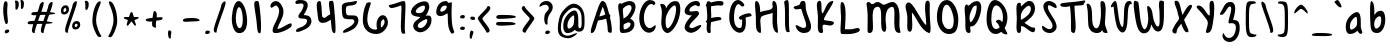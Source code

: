 SplineFontDB: 3.0
FontName: SarahAnne-Regular
FullName: Sarah Anne Regular
FamilyName: Sarah Anne
Weight: Regular
Copyright: Created by Fil Zembowicz (fil@filosophy.org) with FontForge 2.0 (http://fontforge.sf.net)
UComments: "2013-5-17: Created." 
Version: 0.1
ItalicAngle: 0
UnderlinePosition: -102
UnderlineWidth: 51
Ascent: 819
Descent: 205
LayerCount: 2
Layer: 0 0 "Back"  1
Layer: 1 0 "Fore"  0
XUID: [1021 718 483122345 13344524]
FSType: 0
OS2Version: 0
OS2_WeightWidthSlopeOnly: 0
OS2_UseTypoMetrics: 1
CreationTime: 1368839848
ModificationTime: 1377376856
OS2TypoAscent: 0
OS2TypoAOffset: 1
OS2TypoDescent: 0
OS2TypoDOffset: 1
OS2TypoLinegap: 92
OS2WinAscent: 0
OS2WinAOffset: 1
OS2WinDescent: 0
OS2WinDOffset: 1
HheadAscent: 0
HheadAOffset: 1
HheadDescent: 0
HheadDOffset: 1
MarkAttachClasses: 1
DEI: 91125
LangName: 1033 "" "" "" "" "" "" "" "" "" "" "" "" "" "Copyright (c) 2013, Fil Zembowicz (fil@filosophy.org), with Reserved Font Name 'Sarah Anne'" "http://scripts.sil.org/OFL" 
Encoding: ISO8859-1
UnicodeInterp: none
NameList: AGL For New Fonts
DisplaySize: -48
AntiAlias: 0
FitToEm: 1
WinInfo: 28 14 12
BeginPrivate: 0
EndPrivate
Grid
-1024 -399.360351562 m 0
 2048 -399.360351562 l 0
-1024 567.295898438 m 0
 2048 567.295898438 l 0
  Named: "x-height" 
-194.458007812 1331.20019531 m 0
 -194.458007812 -716.799804688 l 0
EndSplineSet
BeginChars: 256 93

StartChar: o
Encoding: 111 111 0
Width: 514
VWidth: 0
Flags: W
VStem: 362.5 96.5<181.926 406.143>
LayerCount: 2
Fore
SplineSet
174.5 283.915039062 m 0
 158.5 177.915039062 190.5 105.915206909 256.5 101.915039062 c 0
 302.459121927 99.1295208535 357.5 172.915039062 362.5 279.915039062 c 0
 367.5 386.915039062 334.5 445.915039062 288.5 447.915039062 c 0
 242.5 449.915039062 191.5 391.915039062 174.5 283.915039062 c 0
72 227 m 0
 72 350 107 535.4609375 287 516.4609375 c 1
 300 529.4609375 272 574.4609375 271 596.4609375 c 0
 270 624.4609375 296 628.4609375 312 627.4609375 c 0
 406 620.4609375 459 459 459 291 c 0
 459 123 372.5 5 260 -0 c 0
 155.1796875 -4.658203125 72 59 72 227 c 0
EndSplineSet
EndChar

StartChar: n
Encoding: 110 110 1
Width: 619
VWidth: 0
Flags: WO
HStem: 450 110.41<314.156 408.017>
VStem: 114.516 109<18.2442 310.448> 437.071 113.929<29.0311 363.014>
LayerCount: 2
UndoRedoHistory
Layer: 1
Undoes
EndUndoes
Redoes
EndRedoes
EndUndoRedoHistory
Fore
SplineSet
203 448 m 1
 232 490 251.668945312 562.64453125 364.672851562 564.41015625 c 0
 492.672851562 566.41015625 517 484 542 378 c 1
 559 272 549 153 551 79 c 8
 551.862304688 47.111328125 568.794921875 0 529.794921875 0 c 0
 443.794921875 0 437.071289062 68.54296875 437.071289062 131.200195312 c 27
 437.071289062 258.416992188 455.475585938 450 368 450 c 0
 278 450 240.009000953 306.033396353 223.515625 230.900390625 c 0
 204 142 243 19 181 7 c 0
 89 -10 112 113 114.515625 208.900390625 c 0
 117.402988108 318.972142169 117.695847447 327.126822225 113 414 c 0
 109 488 74.666015625 560.41015625 151.672851562 560.41015625 c 0
 204.672851562 560.41015625 189 530 203 448 c 1
EndSplineSet
EndChar

StartChar: r
Encoding: 114 114 2
Width: 481
VWidth: 0
Flags: W
VStem: 99 111<27.0939 308.428>
LayerCount: 2
Fore
SplineSet
132.018554688 0 m 0
 89.0650914977 0 99 162.66796875 99 270 c 8
 99 385.977539062 63 579.163085938 106.018554688 567.295898438 c 4
 193.018554688 543.295898438 188.099609375 467.478515625 196.694335938 425 c 1
 215.698242188 451.176757812 259.749023438 481.958007812 307.694335938 497 c 0
 358.694335938 513 424.772755066 504.035577646 449.694335938 449 c 0
 473.694152832 396 332.694152832 441 253 340 c 0
 206.770078328 281.410731868 205.694152832 241 210 138 c 0
 211.926336549 91.9201795203 209.018768311 0 132.018554688 0 c 0
EndSplineSet
Validated: 33
EndChar

StartChar: a
Encoding: 97 97 3
Width: 582
VWidth: 0
Flags: HW
HStem: -2 111.996<157.406 242.693>
LayerCount: 2
UndoRedoHistory
Layer: 1
Undoes
EndUndoes
Redoes
EndRedoes
EndUndoRedoHistory
Fore
SplineSet
187.850585938 267.998046875 m 0
 168.349609375 186.704101562 172.240234375 112 213.701171875 109.99609375 c 0
 240.8359375 108.684570312 347.120117188 160.5234375 357.120117188 243.5234375 c 0
 367.120117188 326.5234375 362.120117188 434.5234375 335.120117188 437.5234375 c 0
 308.120117188 440.5234375 208.240234375 353 187.850585938 267.998046875 c 0
80.01171875 272.608398438 m 0
 110.01171875 429.608398438 284.985351562 568.259765625 365.850585938 558.998046875 c 0
 483.240234375 545.552734375 451.091796875 248.999023438 456.240234375 179 c 0
 461.06640625 113.413085938 504.630859375 44.9453125 494.821289062 30 c 0
 446.620117188 -43.4326171875 388 43 368 84 c 1
 329 36 255.040039062 -2 174 -2 c 3
 92.7783203125 -2 50.01171875 115.608398438 80.01171875 272.608398438 c 0
EndSplineSet
EndChar

StartChar: space
Encoding: 32 32 4
Width: 336
VWidth: 0
Flags: W
LayerCount: 2
UndoRedoHistory
Layer: 1
Undoes
EndUndoes
Redoes
EndRedoes
EndUndoRedoHistory
EndChar

StartChar: d
Encoding: 100 100 5
Width: 621
VWidth: 0
Flags: W
VStem: 380.886 98<202.705 444.923>
LayerCount: 2
Fore
SplineSet
392.885742188 78.640625 m 1
 320.884765625 28.640625 256.885437012 -23.3592147827 177 17 c 0
 88.3711886091 61.7764870378 48.818359375 210.126953125 119 354 c 0
 159 436 214 550 376.014648438 557.8125 c 1
 376.885437012 692.640808105 370.350585938 908.1875 460.182617188 784 c 0
 489.71484375 743.172851562 472.885437012 342.640777588 478.885742188 184.640625 c 0
 482.113304361 99.6523950784 520.885742188 80.640625 506.885742188 44.640625 c 0
 473.094726562 -42.2509765625 424.885437012 20.6407852173 392.885742188 78.640625 c 1
221 320 m 0
 179 236 173 144 214 124 c 0
 255 104 319.885742188 121.640625 360.885742188 206.640625 c 0
 385.885742188 257.640625 386.885742188 356.640625 380.885742188 454.640625 c 1
 342.884765625 440.640625 263 404 221 320 c 0
EndSplineSet
EndChar

StartChar: b
Encoding: 98 98 6
Width: 563
VWidth: 0
Flags: HW
LayerCount: 2
UndoRedoHistory
Layer: 1
Undoes
EndUndoes
Redoes
EndRedoes
EndUndoRedoHistory
Fore
SplineSet
113 244 m 0
 104 420 86.076171875 855.901367188 148.927734375 814 c 0
 238.928710938 754 204.927734375 501 216.927734375 460 c 1
 246.927734375 493 267.927734375 576.295898438 395.927734375 567.295898438 c 0
 473.260742188 561.858398438 513.927734375 411.295898438 485.927734375 248.295898438 c 0
 457.927734375 85.2958984375 368.057617188 0 290 0 c 3
 141.87890625 0 121.446289062 78.8291015625 113 244 c 0
215.927734375 288 m 0
 192.927734375 183 229.927734375 119 253.927734375 114 c 0
 277.927734375 109 356.85546875 134.295898438 379.85546875 239.295898438 c 0
 402.85546875 344.295898438 385.465820312 421.1484375 361.927734375 428 c 0
 325.85546875 438.5 238.927734375 393 215.927734375 288 c 0
EndSplineSet
EndChar

StartChar: i
Encoding: 105 105 7
Width: 278
VWidth: 0
Flags: W
HStem: 724 80.2988<94.1209 198.437>
VStem: 75.8662 117.134<198.455 460.812> 88.0029 114.863<732.167 800.246>
LayerCount: 2
Fore
SplineSet
88.0029296875 768 m 0xa0
 88.0029296875 800 105.866210938 804.298828125 146.866210938 804.298828125 c 3
 184.202520343 804.298828125 200.866210938 798.298828125 202.866210938 758.298828125 c 1
 202.866210938 726.298828125 197.002929688 724 156.002929688 724 c 0
 115.002929688 724 88.0029296875 736 88.0029296875 768 c 0xa0
75.8662109375 481.298828125 m 1xc0
 75.8662109375 481.298828125 162.615269446 469.911109169 180.729492188 455.59765625 c 0
 203 438 193 343.569335938 193 237 c 3
 193 144.241210938 224 12 201 4 c 0
 162 -9 108.45613887 11.3027564452 97 55 c 24
 54.78515625 216.018554688 75.8662109375 481.298828125 75.8662109375 481.298828125 c 1xc0
EndSplineSet
Validated: 33
EndChar

StartChar: k
Encoding: 107 107 8
Width: 507
VWidth: 0
Flags: W
LayerCount: 2
Fore
SplineSet
123 808 m 0
 231 716 167.278320312 476 209.279296875 436 c 1
 235.807617188 461.583007812 302.498046875 576.771484375 357.279296875 567.295898438 c 0
 489.078125 544.500976562 223.685791016 336 211.279296875 254 c 1
 243 166 381.4453125 224.041015625 409.279296875 120 c 0
 444.967773438 -13.404296875 283.217773438 114.475585938 218.217773438 101.475585938 c 0
 192.217773438 96.4755859375 254.593865416 -20.7504300934 152.217773438 0 c 0
 95.159860538 11.564968051 111 148 110 318 c 0
 109.417661937 416.997470772 56.4636150024 864.679142776 123 808 c 0
EndSplineSet
Validated: 33
EndChar

StartChar: e
Encoding: 101 101 9
Width: 458
VWidth: 0
Flags: W
VStem: 63.3887 316.389
LayerCount: 2
Fore
SplineSet
136.040039062 483 m 0
 191.302734375 567.25 274.77734375 584.75 327.77734375 561.75 c 0
 380.77734375 538.75 409.224609375 378.302734375 343.889648438 293.401367188 c 0
 311.9375 251.879882812 204.5546875 246.5 170.5546875 228.5 c 0
 167.5546875 226.5 141.77734375 121.75 192.77734375 96.75 c 0
 240.77734375 73.75 356.77734375 209.75 379.77734375 143.75 c 0
 399.77734375 84.75 232.77734375 -15.25 161.77734375 0.75 c 1
 98.77734375 4.75 64 73.453125 63.388671875 171.1015625 c 1
 62.388671875 263.1015625 84.9736328125 405.146484375 136.040039062 483 c 0
216.889648438 439.401367188 m 0
 190.978515625 410.9453125 169.76171875 324.452148438 186.889648438 319.401367188 c 0
 204.016601562 314.3515625 268.409179688 326.818359375 288.889648438 359.401367188 c 0
 310.889648438 394.40234375 316.530273438 422.615234375 302.889648438 462.401367188 c 0
 290.889648438 497.40234375 248.588867188 474.213867188 216.889648438 439.401367188 c 0
EndSplineSet
Validated: 33
EndChar

StartChar: h
Encoding: 104 104 10
Width: 618
VWidth: 0
Flags: W
HStem: 0 542.7<111.379 379.38>
VStem: 99.3789 78.6211<392.488 502.763> 432 97.3789<39.7251 389.859>
LayerCount: 2
Fore
SplineSet
99.37890625 262.083984375 m 8
 99.37890625 478.501953125 53.0639488942 837.652026341 98 817 c 0
 191.379119873 774.08416748 170 693 178 578 c 0
 185 476 179.379882812 428.700195312 185.379882812 390.700195312 c 1
 245.380126953 492.700012207 281.379119873 540.08416748 379.379882812 542.700195312 c 1
 499.380126953 540.700012207 525.681640625 421.3125 529.37890625 306.083984375 c 0
 533.37890625 181.467773438 533.110351562 39.32421875 503.37890625 14.083984375 c 0
 423.377929688 -53.83203125 432 113.403320312 432 186 c 27
 432 277.94921875 441.379882812 387.700195312 383.379882812 416.700195312 c 0
 327.379882812 444.700195312 224.37890625 294.083984375 203.37890625 220.083984375 c 0
 172.37890625 111.083984375 217.785308838 0 111.37890625 0 c 0
 67.133761035 0 99.37890625 114.083984375 99.37890625 262.083984375 c 8
EndSplineSet
EndChar

StartChar: s
Encoding: 115 115 11
Width: 430
VWidth: 0
Flags: W
VStem: 67.7832 299
LayerCount: 2
Fore
SplineSet
84.783203125 346 m 0
 56.7822265625 425.359375 99.783203125 554.295898438 204.783203125 567.295898438 c 0
 229.783203125 570.295898438 377.783203125 534 366.783203125 442 c 0
 360.783203125 389 268.151367188 476.791015625 226.841796875 469.640625 c 0
 185.037109375 462.404296875 155.789469609 401.620134945 182.783203125 362.640625 c 0
 242.782775879 276 338.782226562 252 324.783203125 130 c 0
 313.325195312 30.15625 119.782226562 -40 67.783203125 40 c 0
 40.3671875 82.1787109375 218.907226562 66.9912109375 228.783203125 146 c 0
 238.782226562 226 109.647460938 275.52734375 84.783203125 346 c 0
EndSplineSet
EndChar

StartChar: m
Encoding: 109 109 12
Width: 762
VWidth: 0
Flags: W
HStem: 0 567.296<404 532.897>
VStem: 95 104<21.0386 419.594> 341.897 107.103<22.1752 370.64> 574.897 100<47.4749 426.802>
LayerCount: 2
UndoRedoHistory
Layer: 1
Undoes
EndUndoes
Redoes
EndRedoes
EndUndoRedoHistory
Fore
SplineSet
276.897460938 567.295898438 m 3
 322.897460938 567.295898438 342.844726562 487.5 388.844726562 491.5 c 0
 436.844726562 495.5 463.897460938 567.295898438 532.897460938 567.295898438 c 3
 621.03515625 567.295898438 668.897460938 447.5 674.897460938 317.5 c 0
 678.953125 229.627929688 697.897460938 -8 642.897460938 0 c 0
 546.897460938 14 583.897460938 199.5 574.897460938 295.5 c 0
 565.897460938 390.5 554.897460938 473.5 514.897460938 445.5 c 0
 415.260742188 375.75390625 449 291.5 449 176 c 0
 449 78.87109375 450 0 404 0 c 0
 324 0 343.897460938 150.5 341.897460938 247.5 c 0
 339.897460938 341.5 294.897460938 467.5 262.897460938 453.5 c 0
 177.012695312 415.92578125 197 312 199 214 c 0
 201 118 200 0 151.897460938 0 c 3
 80.8974609375 0 95.6328125 162.389648438 95 270 c 24
 94.4736328125 359.482421875 100.116210938 418.048828125 149 493 c 24
 182.748046875 544.744140625 223.897460938 567.295898438 276.897460938 567.295898438 c 3
EndSplineSet
EndChar

StartChar: g
Encoding: 103 103 13
Width: 562
VWidth: 0
Flags: HW
HStem: -204.233 345.233<188.369 346.737>
VStem: 361 92.0664<-66.6995 86>
LayerCount: 2
UndoRedoHistory
Layer: 1
Undoes
EndUndoes
Redoes
EndRedoes
EndUndoRedoHistory
Fore
SplineSet
177 307 m 0
 160 242 171 140 238 140 c 0
 269.064453125 140 356.3984375 154.440429688 375 219 c 0
 392 278 386.012695312 462.2109375 355 464 c 0
 303 467 194 372 177 307 c 0
86.06640625 343 m 0
 120.06640625 474 263.5703125 569.564453125 352 567.295898438 c 0
 468.93359375 564.295898438 473.93359375 425 477 293 c 0
 478.423828125 231.721679688 479.06640625 86 476.06640625 0 c 0
 472.06640625 -104 413.737304688 -204.233398438 325.737304688 -204.233398438 c 0
 243.737304688 -204.233398438 136.045898438 -129.3515625 119.737304688 -70.2333984375 c 0
 103.737304688 -12.2333984375 264.784179688 -121.732421875 319.737304688 -102.233398438 c 0
 381.737304688 -80.2333984375 387 -20 389 86 c 1
 338 39 206.950195312 41.0185546875 186.06640625 44 c 0
 102 56 52.06640625 212 86.06640625 343 c 0
EndSplineSet
EndChar

StartChar: exclam
Encoding: 33 33 14
Width: 337
VWidth: 0
Flags: W
HStem: 5 85<133.682 223.193>
VStem: 84 100<361.086 776.55> 123 111<17.7318 79.0781>
LayerCount: 2
Fore
SplineSet
84 524 m 0xc0
 72 681 102 815 137 818 c 0
 235 826 172 665 184 508 c 0
 196 351 225 246 164 233 c 0
 130 226 96 367 84 524 c 0xc0
123 21 m 4xa0
 116 47 133 81 166 90 c 4
 199 99 227 98 234 72 c 4
 241 46 234 26 190 5 c 4
 159 -10 130 -5 123 21 c 4xa0
EndSplineSet
Validated: 33
EndChar

StartChar: v
Encoding: 118 118 15
Width: 465
VWidth: 0
Flags: W
HStem: 561 20G<334.5 407.5>
LayerCount: 2
Fore
SplineSet
200 146 m 4
 234 106 226 293 248 401 c 4
 266 490 286 581 383 581 c 4
 432 581 469 483 390 500 c 5
 345 449 335 356 331 301 c 4
 322 177 340 7 231 0 c 4
 164 -4 96 90 74 181 c 28
 39 325 8 584 94 561 c 4
 165 542 104 259 200 146 c 4
EndSplineSet
EndChar

StartChar: t
Encoding: 116 116 16
Width: 500
VWidth: 0
Flags: W
HStem: 395.558 105.569<283.176 363.277>
VStem: 179.866 103.309<127.305 390.853 501.127 761.733>
LayerCount: 2
Fore
SplineSet
44 441 m 0
 27.3691652522 475.323740344 89.5435742452 480.987778777 174.970638936 489.386380373 c 1
 170.827257117 657.165569202 168.743164062 783.8359375 246.7421875 821.984375 c 0
 284.120117188 840.265625 272.373728072 707.87781916 278.332127882 501.126902598 c 1
 356.861865665 510.850878271 450.915458486 521.609176851 446 501 c 0
 433.206775798 447.362695039 370.055681431 408.382144546 283.175683033 395.558320911 c 1
 294.060883472 189.155968041 299.888671875 0 272.7421875 0 c 0
 219.7421875 0 197 53 190 133 c 0
 183 217 181.866210938 313 179.866210938 365 c 0
 179.450328227 373.695729402 179.043958621 382.314809565 178.652177249 390.853149839 c 1
 92.7766356863 390.464635108 67.7746597601 391.932730276 44 441 c 0
EndSplineSet
EndChar

StartChar: c
Encoding: 99 99 17
Width: 484
VWidth: 0
Flags: W
LayerCount: 2
Fore
SplineSet
77.19921875 290.204101562 m 0
 130.247070312 497.586914062 217.19921875 567.295898438 272.19921875 567.295898438 c 1
 345.013671875 569.030273438 416.94921875 474.811523438 393.228515625 439 c 1
 378.228515625 416 326.3515625 470.106445312 285.346679688 460.208007812 c 0
 227.346679688 446.208007812 190.19921875 346.204101562 174.19921875 275.204101562 c 0
 149.577148438 165.944335938 185.072265625 115.40625 225.346679688 100.208007812 c 0
 278.346679688 80.2080078125 375.346618652 172.208374023 381.19921875 133.204101562 c 0
 393.082317952 54.0099602858 289.19140625 0.728515625 262.228515625 0 c 0
 121.228515625 -3 33.3330078125 118.713867188 77.19921875 290.204101562 c 0
EndSplineSet
Validated: 33
EndChar

StartChar: l
Encoding: 108 108 18
Width: 303
VWidth: 0
Flags: W
VStem: 88.293 113.707<143.901 638.463>
LayerCount: 2
Fore
SplineSet
88.29296875 424.384765625 m 0
 94.29296875 668.384765625 96.3134092014 821.645579323 170.29296875 823.384765625 c 0
 239 825 199 599 202 355 c 0
 206 25 263 7 171.29296875 0 c 0
 112.329051446 -4.50071728966 80.29296875 94.384765625 88.29296875 424.384765625 c 0
EndSplineSet
Validated: 33
EndChar

StartChar: y
Encoding: 121 121 19
Width: 567
VWidth: 0
Flags: W
HStem: -239 139<294.993 394.69>
VStem: 358 132.074<-54 272>
LayerCount: 2
Fore
SplineSet
117 511 m 4
 249.040039062 441.096679688 103.170898438 207.788085938 239 157 c 4
 289.782226562 138.01171875 359.497070312 188.737304688 358 272 c 4
 356.106445312 377.291015625 316.868164062 530.224609375 407 563 c 4
 462 583 443.931640625 353.235351562 464.07421875 210 c 4
 482.07421875 82 487.791992188 50.994140625 490.07421875 -54 c 4
 492.07421875 -146 463.07421875 -220 346.07421875 -239 c 4
 269.07421875 -252 99.0380859375 -115.086914062 146.07421875 -100 c 4
 252.07421875 -66 317 -194 379 -112 c 4
 426.00390625 -49.833984375 388.07421875 15 374.07421875 107 c 5
 325 50 282.07421875 35 213.07421875 52 c 5
 111.555664062 76.06640625 72.0927734375 195.7421875 75 282 c 4
 78 371 66 538 117 511 c 4
EndSplineSet
Validated: 33
EndChar

StartChar: u
Encoding: 117 117 20
Width: 663
VWidth: 0
Flags: W
VStem: 421.748 104<205.692 516.62>
LayerCount: 2
Fore
SplineSet
252.08984375 126.747070312 m 0
 320.08984375 126.747070312 410.748046875 175.041015625 421.748046875 261.041015625 c 0
 434.748046875 371.041015625 379.13671875 602.448242188 469.748046875 561.041015625 c 0
 537.49609375 530.08203125 520.489257812 341.940429688 525.748046875 249.041015625 c 0
 531.748046875 143.040039062 573.17578125 58.74609375 561.08984375 25.7470703125 c 0
 539.125976562 -34.2236328125 447.09375 44.4931640625 445.08984375 113.747070312 c 1
 405.08984375 57.7470703125 264.08984375 -13.2529296875 205.08984375 10.7470703125 c 0
 94.08984375 55.7470703125 96.30859375 127.354492188 88.08984375 220.747070312 c 0
 77.08984375 345.747070312 69.08984375 587.747070312 134.08984375 544.747070312 c 0
 246.759765625 470.211914062 136.08984375 126.747070312 252.08984375 126.747070312 c 0
EndSplineSet
EndChar

StartChar: p
Encoding: 112 112 21
Width: 550
VWidth: 0
Flags: W
LayerCount: 2
Fore
SplineSet
125 504 m 0
 172 547 139.544921875 485.888671875 192.544921875 499.888671875 c 0
 216.544921875 506.888671875 232.030273438 561.295898438 358.030273438 567.295898438 c 0
 416.030273438 570.295898438 510.921875 420.467773438 466.544921875 223.888671875 c 0
 422.231445312 27.5869140625 273 17 261 16 c 0
 173 11 244.096679688 -118.227539062 188.544921875 -182.111328125 c 0
 68.5458984375 -320.111328125 127.370117188 20.3154296875 116.370117188 210.315429688 c 4
 108.370117188 346.315429688 74 456 125 504 c 0
218.544921875 323.888671875 m 0
 206.544921875 198.888671875 218 135 241 142 c 0
 253 146 335.168945312 114.309570312 365.168945312 232.309570312 c 0
 395.168945312 350.309570312 361.544921875 441.888671875 338.544921875 447.888671875 c 0
 315.544921875 453.888671875 230.544921875 445.888671875 218.544921875 323.888671875 c 0
EndSplineSet
Validated: 33
EndChar

StartChar: w
Encoding: 119 119 22
Width: 746
VWidth: 0
Flags: WO
VStem: 558.435 102.664<123.94 484.612>
LayerCount: 2
UndoRedoHistory
Layer: 1
Undoes
EndUndoes
Redoes
EndRedoes
EndUndoRedoHistory
Fore
SplineSet
163 550 m 0
 217 500 124.815429688 158.905273438 262 98 c 0
 298.0390625 82 322.079101562 183.584960938 325 294 c 0
 327.336914062 399.44921875 300.816439647 501.384571508 384.838867188 496.778320312 c 0
 472 492 378 135 517 111 c 0
 552 105 564.427734375 211.083984375 558.434570312 357.622070312 c 0
 553.571289062 477.876953125 526.142578125 577.358398438 601 560 c 0
 670 544 667 350 661.098632812 211.298828125 c 0
 655.359375 76.40625 611.756835938 17.34375 564 8 c 0
 472 -10 417.9609375 58 385.9609375 88 c 1
 351.9609375 52 346 -20 258 0 c 0
 144.732421875 25.7421875 92.2958984375 127.5 87 244 c 0
 81 376 66.609375 639.250976562 163 550 c 0
EndSplineSet
EndChar

StartChar: H
Encoding: 72 72 23
Width: 735
VWidth: 0
Flags: W
VStem: 98.5342 126<116.137 419.829> 526 113.844<234.444 506.456>
LayerCount: 2
Fore
SplineSet
639.84375 315.599609375 m 0
 641.84375 175.599609375 688.976837814 -10.0725881006 645 4 c 0
 470 60 543 448 526 516 c 1
 456 480 264.534179688 464.266601562 231 404 c 0
 196.94140625 342.791992188 221.421875 235.080078125 224.534179688 154.266601562 c 0
 229.068359375 36.5322265625 252 -60 140.534179688 44.2666015625 c 0
 90.3418118665 91.2172058141 102.366434379 267.866216867 98.5341796875 412.266601562 c 24
 94.330078125 570.66796875 42 850 120 818 c 0
 213.803156005 779.516653947 203.534179688 624.266601562 212 530 c 1
 300 598 555.001953125 552.759765625 528 694 c 0
 515 762 518.868001087 837.076867524 568 819 c 0
 674 780 637.201171875 500.5546875 639.84375 315.599609375 c 0
EndSplineSet
EndChar

StartChar: E
Encoding: 69 69 24
Width: 569
VWidth: 0
Flags: W
LayerCount: 2
Fore
SplineSet
381.9609375 820 m 0
 483.9609375 825 507.921875 728 473.9609375 692 c 0
 438.96484375 654.90234375 399.960998535 728 350 712 c 0
 269.517811899 686.225595017 182.9609375 613 225.9609375 554 c 9
 318.78125 536.059570312 439.9609375 610 463.9609375 508 c 0
 482.9609375 425 85.2790517002 172.563023434 257.9609375 128 c 0
 319.960998535 112 381.9609375 178 483.9609375 204 c 0
 605.671875 235.024414062 371.9609375 -48 205.9609375 14 c 0
 -40.6201171875 106.096679688 181.960998535 344 273.9609375 448 c 0
 285.887262941 461.481942051 91 428 93 559 c 0
 95 670 226.9609375 812 381.9609375 820 c 0
EndSplineSet
Validated: 33
EndChar

StartChar: f
Encoding: 102 102 25
Width: 531
VWidth: 0
Flags: W
VStem: 172 110<152.373 662.066>
LayerCount: 2
Fore
SplineSet
172 432 m 0
 172 663 194.623046875 806.5703125 254.80078125 816.599609375 c 0
 350.801757812 832.598632812 444.801757812 758.133789062 462.80078125 708.134765625 c 0
 495.845703125 616.341796875 366.80078125 740.134765625 318.80078125 714.134765625 c 0
 254.80078125 680.134765625 282 446 282 386 c 0
 282 155 312.80078125 0 222.80078125 0 c 0
 186.80078125 0 172 201 172 432 c 0
76.84765625 362.400390625 m 0
 49.84765625 441.400390625 154.84765625 458.400390625 265.84765625 498.400390625 c 0
 382.84765625 540.400390625 421.154296875 501.295898438 444 461 c 0
 462.75 427.931640625 383.19921875 442.865234375 274.19921875 398.865234375 c 0
 165.19921875 354.865234375 91.84765625 318.400390625 76.84765625 362.400390625 c 0
EndSplineSet
Validated: 37
EndChar

StartChar: j
Encoding: 106 106 26
Width: 389
VWidth: 0
Flags: W
HStem: 526 20G<177.665 276.571> 722 102<168.528 293.345>
VStem: 160 144<733.806 814.277> 178 138<419.324 525.807>
LayerCount: 2
Fore
SplineSet
160 774 m 4xe0
 164 810 185 831 238 824 c 5
 290 809 309 822 304 782 c 5
 300 746 287 715 234 722 c 4
 181 729 156 738 160 774 c 4xe0
178 546 m 1xd0
 178 546 314 541 316 518 c 0xd0
 326 410 304 320 304 193 c 27xe0
 304 34 392 -166 189 -199 c 0
 39 -224 26 -46 48 -27 c 0
 109 26 114 -111 167 -111 c 0
 301 -111 178 546 178 546 c 1xd0
EndSplineSet
Validated: 33
EndChar

StartChar: z
Encoding: 122 122 27
Width: 564
VWidth: 0
Flags: W
LayerCount: 2
Fore
SplineSet
393 -75 m 5
 292.403320312 12.181640625 50.572265625 -64.962890625 79.2861328125 42 c 0
 112.362304688 165.215820312 239.376811388 282.95409462 231 453.963867188 c 24
 227.580078125 523.78125 14.1574883365 441.730265701 57 496.963867188 c 24
 115.905273438 572.90625 235.64453125 582.912109375 299.286132812 542 c 0
 439.286132812 452 202.17578125 172.890625 219.286132812 96 c 1
 277.286132812 66 471.562854188 53.6228748694 489 -51 c 0
 513 -195 185.515625 -359.553710938 162 -309 c 0
 151.619140625 -286.684570312 400 -164.963867188 393 -75 c 5
EndSplineSet
Validated: 33
EndChar

StartChar: period
Encoding: 46 46 28
Width: 196
VWidth: 0
Flags: W
HStem: 2 89<67.9146 166.609>
VStem: 55 121<14.2816 77.5723>
LayerCount: 2
Fore
SplineSet
55 37 m 4
 55 64 82 91 116 91 c 4
 150 91 176 81 176 54 c 4
 176 27 163 10 114 2 c 4
 81 -3 55 10 55 37 c 4
EndSplineSet
Validated: 33
EndChar

StartChar: x
Encoding: 120 120 29
Width: 494
VWidth: 0
Flags: W
LayerCount: 2
Fore
SplineSet
112.418945312 5 m 1
 178.418945312 8 226.559570312 165 269.559570312 277 c 0
 289.559570312 329 336.418945312 435 394.418945312 471 c 1
 464.418945312 431 458.418945312 537 411.418945312 551 c 0
 319.418945312 579 261.559570312 477 218.559570312 397 c 0
 191.559570312 347 166.559570312 275 145.559570312 223 c 0
 137.559570312 203 87.4189453125 104 81.4189453125 54 c 0
 76.4189453125 13 105.418945312 6 112.418945312 5 c 1
413.418945312 20 m 1
 437.418945312 29 356.418945312 137 329.418945312 192 c 0
 298.80859375 254.353515625 203.977539062 543.001953125 114.418945312 554 c 0
 57.4189453125 561 181.1640625 271.704101562 270.418945312 112.299804688 c 24
 302.848632812 54.3828125 341.418945312 -3 413.418945312 20 c 1
EndSplineSet
Validated: 37
EndChar

StartChar: q
Encoding: 113 113 30
Width: 544
VWidth: 0
Flags: W
HStem: -202 105<327.524 463.493>
VStem: 301.176 95.8486<-93.9425 74>
LayerCount: 2
Fore
SplineSet
139.1875 257.067382812 m 0
 126.551757812 191.080078125 146.1875 131.067382812 177.1875 129.067382812 c 0
 208.1875 127.067382812 283.813476562 159.225585938 297.1875 225.067382812 c 0
 310.188476562 289.067382812 314.17578125 438 283.17578125 440 c 0
 252.17578125 442 157.188476562 351.06640625 139.1875 257.067382812 c 0
53 323 m 0
 87 454 214.58984375 569.3515625 303.024414062 567.295898438 c 0
 389.048828125 565.295898438 391.1875 491.067382812 399.1875 389.067382812 c 0
 403.98046875 327.959960938 400.024414062 89 397.024414062 3 c 0
 393.024414062 -101 401.024414062 -97 424.024414062 -97 c 0
 478.024414062 -97 573.024414062 -10 540.024414062 -93 c 0
 502.633789062 -187.041992188 413.024414062 -202 372.024414062 -202 c 3
 283.024414062 -202 301.17578125 -34 301.17578125 74 c 1
 270.201171875 32 174.17578125 29 153.17578125 31 c 0
 63.17578125 41 19 192 53 323 c 0
EndSplineSet
Validated: 33
EndChar

StartChar: plus
Encoding: 43 43 31
Width: 626
VWidth: 0
Flags: W
LayerCount: 2
Fore
SplineSet
348.76171875 134.450195312 m 1
 373.76171875 129.450195312 350.806640625 183.981445312 354.806640625 237.981445312 c 0
 357.947265625 280.379882812 358.379882812 267.15625 366.459960938 315.793945312 c 1
 494.500976562 334.662109375 503.73828125 328.333007812 519.76171875 361.450195312 c 4
 549.76171875 423.450195312 492.706054688 398.788085938 375.96484375 402 c 1
 386.706054688 508.788085938 372.283203125 532.662109375 335.96484375 558 c 0
 292.963867188 588 294.706054688 527.359375 270.223632812 388.018554688 c 1
 161.563476562 375.6328125 100.439953141 367.702440195 92.76171875 335.450195312 c 0
 87.7621917725 314.449798584 166.58203125 275.51171875 262.069335938 295.631835938 c 1
 259.109375 268.712890625 258.884765625 266.881835938 257.76171875 243.450195312 c 0
 253.76171875 166.450195312 275.76171875 152.450195312 348.76171875 134.450195312 c 1
EndSplineSet
EndChar

StartChar: hyphen
Encoding: 45 45 32
Width: 576
VWidth: 0
Flags: W
HStem: 296.952 90.0479<105.7 461.273>
LayerCount: 2
Fore
SplineSet
75.44921875 320.185546875 m 4
 73.9438186676 377.384273093 149.776367188 382.611328125 290 387 c 4
 438.284179688 391.549804688 496.470703125 353.8125 501.44921875 334.185546875 c 4
 510.516601562 296.030273438 415.818359375 305.423828125 276.170898438 296.952148438 c 4
 136.524414062 288.479492188 76.4493408203 282.185211182 75.44921875 320.185546875 c 4
EndSplineSet
EndChar

StartChar: comma
Encoding: 44 44 33
Width: 350
VWidth: 0
Flags: W
VStem: 55 71<-127.637 60.6874>
LayerCount: 2
Fore
SplineSet
55 -50 m 5
 48 11 47 93 106 61 c 5
 151 55 134 6 126 -57 c 4
 118 -120 131 -147 103 -143 c 4
 75 -139 60 -110 55 -50 c 5
EndSplineSet
Validated: 33
EndChar

StartChar: quotesingle
Encoding: 39 39 34
Width: 155
VWidth: 0
Flags: W
HStem: 598 236<61.3296 115.198>
VStem: 61 86<636.888 815.75>
LayerCount: 2
Fore
SplineSet
61 721 m 4
 61 799 28 834 68 834 c 7
 115 834 147 817 147 739 c 7
 147 661 111 598 88 598 c 4
 48 598 61 643 61 721 c 4
EndSplineSet
Validated: 33
EndChar

StartChar: question
Encoding: 63 63 35
Width: 465
VWidth: 0
Flags: W
HStem: -2 89<223.491 319.47> 717 96<153.607 272.865>
VStem: 191.74 106<375.427 481.696> 210.74 119<10.8673 73.9294>
LayerCount: 2
Fore
SplineSet
191.740234375 446 m 0xe0
 214.326171875 553.418945312 293.740234375 567.295898438 302.740234375 623 c 0
 311.0546875 674.458984375 264.740234375 717 213.740234375 717 c 3
 113.740234375 717 75.740234375 643 64.740234375 674 c 0
 51.740234375 710 122.845703125 818.267578125 253.740234375 813 c 0
 319.740234375 810.34375 410.965820312 758.15234375 402.48046875 642.34375 c 0
 395.740234375 550.34375 335.740234375 528.34375 297.740234375 442.34375 c 0
 234.740234375 298.34375 305.740234375 239 244.740234375 231 c 0
 209.740234375 226 165.740234375 322.34375 191.740234375 446 c 0xe0
210.740234375 30 m 0xd0
 209.740234375 57 233.740234375 86 267.740234375 87 c 0
 301.740234375 88 328.740234375 81 329.740234375 54 c 0
 330.740234375 27 319.740234375 8 271.740234375 -2 c 0
 238.740234375 -9 211.740234375 3 210.740234375 30 c 0xd0
EndSplineSet
EndChar

StartChar: W
Encoding: 87 87 36
Width: 966
VWidth: 0
Flags: W
VStem: 116 75<348 774> 730 114<519.411 616.5 800.31 808.129>
LayerCount: 2
Fore
SplineSet
448 688 m 0
 376.468608077 731.165495126 441 515 442 385 c 0
 444 197 377 74 340 96 c 0
 224 163 226 581 191 774 c 0
 185 808 138 820 104 825 c 0
 33 836 88 527 116 348 c 0
 144 169 207 -53 376 -1 c 0
 482 32 500 130 521 219 c 1
 550 140 614 27 707 39 c 0
 882 62 834.843599902 492.416996806 844 790 c 24
 845.399414062 835.4765625 737 836 731 819 c 0
 695 717 728 654 730 538 c 0
 733 352 745.044921875 176.325195312 696 166 c 0
 658 158 607.15930217 234.866230492 574 358 c 0
 544.280014672 468.362208605 564 618 448 688 c 0
EndSplineSet
Validated: 41
EndChar

StartChar: I
Encoding: 73 73 37
Width: 294
VWidth: 0
Flags: W
HStem: 801.354 20G<160.27 186.814>
VStem: 103.494 100<133.118 668.464>
LayerCount: 2
Fore
SplineSet
103.494140625 399.354492188 m 7
 103.494140625 651.385742188 93.494140625 671.354492188 81.494140625 759.354492188 c 4
 75.208984375 805.450195312 153.045898438 821.354492188 167.494140625 821.354492188 c 7
 206.134765625 821.354492188 203.494140625 633.194335938 203.494140625 401.354492188 c 7
 203.494140625 169.514648438 207.494140625 55.3544921875 225.494140625 19.3544921875 c 4
 231.889648438 6.5634765625 160.280273438 -26 133.494140625 23.3544921875 c 4
 97.310546875 90.0263671875 103.494140625 253.322265625 103.494140625 399.354492188 c 7
EndSplineSet
Validated: 33
EndChar

StartChar: S
Encoding: 83 83 38
Width: 537
VWidth: 0
Flags: W
LayerCount: 2
Fore
SplineSet
395.380859375 26 m 0
 473.381011963 76 523.960998535 158 409.9609375 356 c 0
 381.053157809 406.208222055 196.505859375 644.581054688 268.380859375 708 c 0
 302.380859375 738 473.147466521 589.089626999 477.380859375 654 c 0
 483.381011963 746 397.649414062 797.119140625 303.9609375 818 c 0
 257.52734375 828.348632812 173.9609375 798 149.9609375 742 c 0
 104.59375 636.143554688 192.453125 500.077148438 331.380859375 298 c 0
 375.380859375 234 389.726902415 147.526979176 343.380859375 114 c 0
 249.381011963 46 115.053762007 225.055702108 105.380859375 176 c 0
 77.3810119629 34 286.69165789 -43.6724287577 395.380859375 26 c 0
EndSplineSet
EndChar

StartChar: F
Encoding: 70 70 39
Width: 605
VWidth: 0
Flags: HW
VStem: 146 107<42.6789 250.492>
LayerCount: 2
Fore
SplineSet
78.21484375 306.889648438 m 0
 127.225585938 377.73046875 267.661132812 407.004882812 380.8203125 411.515625 c 0
 451.9765625 414.3515625 478.668945312 391.477539062 470.330078125 350.528320312 c 0
 466.627929688 332.34765625 387.333007812 325.252929688 333.7109375 311.510742188 c 0
 230.814453125 285.139648438 26.625 232.323242188 78.21484375 306.889648438 c 0
75.40625 714.515625 m 0
 107.65625 780.055664062 543.3125 890.965820312 525.196289062 761.833984375 c 0
 512.3515625 670.278320312 434.359375 715.79296875 371.955078125 709.227539062 c 24
 256.828125 697.116210938 42.904296875 648.463867188 75.40625 714.515625 c 0
144 817 m 0
 237.466796875 806.2109375 198.678710938 675.819335938 205.520507812 580.918945312 c 24
 218.018554688 407.572265625 208.490234375 308.575195312 193.13671875 135.458007812 c 24
 188.29296875 80.841796875 228.6484375 -8.19921875 154.036132812 0.4140625 c 0
 85.5078125 8.3251953125 89.91015625 125.1171875 97.1162109375 198.23046875 c 0
 108.5 313.731445312 101.333007812 319.977539062 107.215820312 397.614257812 c 24
 119.62109375 561.333007812 39.1640625 829.102539062 144 817 c 0
EndSplineSet
EndChar

StartChar: G
Encoding: 71 71 40
Width: 630
VWidth: 0
Flags: W
HStem: 8 122<257.636 365.193> 708 106<252.185 334.363>
VStem: 57.9609 121.901<236.192 577.043> 388.484 95<152.477 352.487>
LayerCount: 2
Fore
SplineSet
303.26953125 377.616210938 m 1
 351.862304688 276 390.352539062 363.876953125 485.862304688 388 c 1
 580.056640625 415.958984375 663.862304688 398 615.862304688 470 c 0
 603.001953125 489.291015625 556.155273438 496.486328125 461.9609375 468.528320312 c 0
 367.765625 440.5703125 296.671875 399.841796875 303.26953125 377.616210938 c 1
413.484375 442.83984375 m 1
 349.484375 350.840820312 388.484375 434.334960938 388.484375 322.240234375 c 0
 388.484375 122.416992188 353.9609375 130 321.9609375 130 c 0
 264.552734375 130 179.862304688 178.176757812 179.862304688 378 c 0
 179.862304688 577.82421875 234.552734375 708 291.9609375 708 c 0
 317.165039062 708 325.862304688 696 369.862304688 654 c 1
 537.532226562 633.241210938 381.960998535 814 283.862304688 814 c 0
 141.862304688 814 57.9609375 620.880859375 57.9609375 378 c 0
 57.9609375 135.120117188 229.247070312 4.5849609375 331.862304688 8 c 0
 391.9609375 10 485.960998535 60 483.484375 266.83984375 c 0
 482.155783294 377.799663441 467.484375 462.840820312 413.484375 442.83984375 c 1
EndSplineSet
Validated: 37
EndChar

StartChar: two
Encoding: 50 50 41
Width: 696
VWidth: 0
Flags: W
LayerCount: 2
Fore
SplineSet
273.92578125 697.630859375 m 0
 235.962890625 725.44921875 166.306640625 639.299804688 138.5859375 646.900390625 c 0
 101.39453125 657.096679688 108.720995657 716.086422991 131.975585938 748.061523438 c 0
 163.975280762 792.061157227 196.434570312 816.061523438 261.975585938 816.061523438 c 3
 342.873046875 816.061523438 447.466796875 679.530273438 447.466796875 554.461914062 c 27
 447.466796875 369.11328125 330.274414062 261.291015625 289.975585938 106.061523438 c 1
 381.75390625 94.091796875 555.084960938 249.23046875 641.506835938 247.900390625 c 0
 669.685546875 247.466796875 662.307876207 170.210586179 630.325195312 146.630859375 c 24
 520.778320312 65.8662109375 410.545898438 25.5302734375 311.544921875 4.630859375 c 0
 256.49609375 -6.9912109375 177.094726562 -3.2265625 172.24609375 33.7001953125 c 0
 157.10546875 149.030273438 225.162109375 217.470703125 277.186523438 342.900390625 c 0
 327.385742188 463.930664062 382.825195312 617.831054688 273.92578125 697.630859375 c 0
EndSplineSet
EndChar

StartChar: nine
Encoding: 57 57 42
Width: 605
VWidth: 0
Flags: W
LayerCount: 2
Fore
SplineSet
191.178710938 654.923828125 m 0
 225.9375 706.051757812 294.903320312 708.599609375 315.901367188 694.32421875 c 0
 336.900390625 680.047851562 334.743164062 657.727539062 299.983398438 606.599609375 c 0
 265.224609375 555.47265625 194.177734375 536.647460938 173.178710938 550.923828125 c 0
 152.1796875 565.200195312 156.419921875 603.796875 191.178710938 654.923828125 c 0
311.901367188 818.32421875 m 27
 158.59375 818.32421875 57.1787109375 697.83203125 57.1787109375 518.923828125 c 3
 57.1787109375 457.244140625 130.834960938 422.159179688 191.178710938 434.923828125 c 0
 295.178710938 456.923828125 301.983215332 498.600036621 347.901367188 502.32421875 c 1
 357.901367188 400.32421875 349.983215332 404.600036621 357.983398438 266.599609375 c 0
 362.764305669 184.130591865 376.411416356 85.8996083879 438.983398438 -5.400390625 c 24
 458.309570312 -33.599609375 528.780273438 2.5126953125 516.983398438 34.599609375 c 0
 466.983398438 170.599609375 466.983398438 184.599609375 456.983398438 314.599609375 c 0
 444.150390625 481.436523438 450.901367188 586.32421875 456.901367188 776.32421875 c 1
 447.690429688 809.421875 406.281280597 763.524519694 375.901367188 772.32421875 c 24
 346.376953125 780.875976562 342.639648438 818.32421875 311.901367188 818.32421875 c 27
EndSplineSet
EndChar

StartChar: zero
Encoding: 48 48 43
Width: 543
VWidth: 0
Flags: W
LayerCount: 2
Fore
SplineSet
73.9052734375 413.837890625 m 0
 87.2568359375 606.858398438 148.272460938 836.865234375 258.2734375 816.865234375 c 0
 401.68359375 790.791015625 478.862304688 448.915039062 462.216796875 249.154296875 c 0
 444.764648438 39.6953125 336.526367188 -20.2353515625 225.981445312 2.1650390625 c 0
 130.015625 21.6103515625 59.40234375 204.178710938 73.9052734375 413.837890625 c 0
174.434570312 384.3046875 m 0
 169.680664062 230.454101562 227.849609375 131.365234375 257.658203125 125.844726562 c 0
 320.208007812 114.264648438 346.829101562 191.465820312 353.0859375 320 c 0
 359.290039062 447.405273438 323.290039062 647.84765625 262.1796875 661.432617188 c 0
 212.005859375 672.5859375 178.407226562 512.908203125 174.434570312 384.3046875 c 0
EndSplineSet
EndChar

StartChar: six
Encoding: 54 54 44
Width: 748
VWidth: 0
Flags: W
HStem: 0 112.973<298.572 436.867>
LayerCount: 2
Fore
SplineSet
534.513671875 284.5625 m 0
 537.799804688 324.65625 578.100585938 377.443359375 595.706054688 376 c 0
 625.60546875 373.548828125 636.977539062 316.4296875 623.08984375 269.407226562 c 0
 612.770507812 234.466796875 562.81640625 163.4375 546.341796875 169.809570312 c 0
 529.868164062 176.181640625 531.538085938 248.251953125 534.513671875 284.5625 c 0
385.111328125 112.97265625 m 0
 187.762695312 112.97265625 169.196289062 350.579101562 196.706054688 496 c 0
 219.513671875 616.5625 252.706054688 694 276.706054688 784 c 0
 289.006835938 830.127929688 179.05153687 817.44346251 159.706054688 776 c 24
 87.419921875 621.142578125 72.513671875 474.5625 72.513671875 346.5625 c 3
 72.513671875 168.952148438 182.80078125 0 417.706054688 0 c 0
 595.706054688 0 697.706054688 168 711.706054688 252 c 0
 726.245117188 327.399414062 697.462784927 447.999998294 615.706054688 476 c 1
 533.526367188 504.762695312 457.917480469 418.577514648 434.513671875 332.5625 c 0
 420.460458024 280.913325447 419.91796875 177.577148438 439.91796875 129.577148438 c 1
 432.658203125 112.036132812 406.526367188 112.97265625 385.111328125 112.97265625 c 0
EndSplineSet
Validated: 41
EndChar

StartChar: seven
Encoding: 55 55 45
Width: 493
VWidth: 0
Flags: W
VStem: 310.891 100<118.687 652.171>
LayerCount: 2
Fore
SplineSet
314 706 m 5
 262.532226562 690.630859375 161.186477206 650.435159947 77.7060546875 638 c 4
 24 630 -26.2412109375 696.555664062 0 710 c 4
 28.3251953125 724.512695312 81.1928692056 731.874289223 116 742 c 4
 226 774 385.269953703 846.042580092 406.5 805.5 c 5
 432.293945312 765 420.15625 614.551757812 410.890625 382.896484375 c 4
 401.624023438 151.2421875 401.05859375 37.013671875 417.60546875 0.3232421875 c 4
 423.484375 -12.7138671875 350.630859375 -42.388671875 325.838867188 7.9970703125 c 4
 292.348632812 76.0615234375 305.053710938 238.979492188 310.890625 384.895507812 c 4
 320.309570312 620.357421875 321.930664062 630.424804688 314 706 c 5
EndSplineSet
Validated: 33
EndChar

StartChar: three
Encoding: 51 51 46
Width: 532
VWidth: 0
Flags: W
HStem: 726.4 89.5996<77.9772 260.388>
LayerCount: 2
Fore
SplineSet
273.489257812 432.400390625 m 1
 305.489135742 492.399993896 395.435546875 618.369140625 375.489257812 712.400390625 c 0
 361.489257812 778.399414062 309.811523438 816 173 816 c 0
 113.41796875 816 63.2001953125 798.693359375 63.2001953125 768.060546875 c 0
 63.2001953125 750.036132812 53.478515625 721.094726562 87.2900390625 715.620117188 c 0
 112.489257812 711.540039062 188.20703125 731.305664062 225.489257812 726.400390625 c 0
 301.489257812 716.399414062 265.19921875 625.33984375 231 557 c 0
 196.107421875 487.275390625 118.3828125 440.817382812 143 374 c 0
 157 336 248.953125 341.2578125 299.489257812 336.400390625 c 0
 397.489257812 326.98046875 361.66015625 228.751953125 313.66015625 184.751953125 c 0
 208.907226562 88.728515625 95.4130859375 118.028320312 77.4892578125 30.400390625 c 0
 59.4892578125 -57.6005859375 336.271484375 59.205078125 405.489257812 130.400390625 c 0
 510.489257812 238.400390625 469.149414062 335.151367188 439.489257812 374.400390625 c 0
 396.848632812 430.825195312 330.978515625 418.799804688 273.489257812 432.400390625 c 1
EndSplineSet
Validated: 41
EndChar

StartChar: eight
Encoding: 56 56 47
Width: 668
VWidth: 0
Flags: W
LayerCount: 2
Fore
SplineSet
601.983398438 326.599609375 m 0
 602.108398438 126.76171875 383.983398438 -31.3994140625 243.983398438 32.599609375 c 0
 154.930664062 73.3095703125 119.983398438 138.600585938 137.983398438 216.599609375 c 0
 160.60546875 314.627929688 261.440429688 336.258789062 316.3203125 406.36328125 c 0
 328.337890625 421.71484375 74.400390625 399.990234375 76.640625 539.138671875 c 0
 78.8798828125 657.04296875 242.400390625 801.501953125 416 810 c 0
 530.240234375 815.310546875 545.919921875 718.55078125 545.919921875 650.669921875 c 3
 545.919921875 637.934570312 505.560546875 487.30859375 449.600585938 444.602539062 c 1
 519.983215332 444.600036621 601.88671875 481.06640625 601.983398438 326.599609375 c 0
451.939453125 351.25 m 0
 356.26953125 316.059570312 214.022186624 225.757550349 256.668945312 156.569335938 c 0
 282.3046875 114.979042053 359.430664062 101.422851562 444.204101562 200.907226562 c 0
 493.4296875 258.673828125 522.7421875 377.290039062 451.939453125 351.25 c 0
394.3046875 554.979492188 m 0
 434.170898438 597.842773438 455.653320312 690.631835938 410.3046875 698.979492188 c 0
 315.880859375 716.359375 136.129882812 566.248046875 218.3046875 520.979492188 c 0
 242.95703125 507.3984375 332.625976562 488.662109375 394.3046875 554.979492188 c 0
EndSplineSet
Validated: 33
EndChar

StartChar: five
Encoding: 53 53 48
Width: 548
VWidth: 0
Flags: W
LayerCount: 2
Fore
SplineSet
100.108398438 26.6953125 m 0
 86.1083984375 -39.3046875 338.243164062 66.6357421875 410.108398438 135.158203125 c 0
 496.108398438 217.158203125 536.249023438 377.676757812 445.690429688 433.384765625 c 0
 383.91796875 471.384765625 224.733398438 429.620117188 198.420898438 469.158203125 c 0
 168.063476562 514.7734375 174.27734375 624.262695312 181.96484375 655.799804688 c 0
 196.155273438 714.016601562 309.080078125 695.862304688 359.21875 710.807617188 c 0
 416.317382812 727.826171875 439.239257812 742.647460938 450.532226562 771.123046875 c 0
 462.259765625 800.690429688 469.610351562 821.76171875 435.456054688 819.171875 c 0
 410.001953125 817.2421875 359.78125 802.1640625 294.060546875 793.791015625 c 0
 207.038085938 782.708007812 79.197265625 779.7890625 74.27734375 684.262695312 c 0
 70.267578125 606.3984375 71.421875 434.455078125 115.91796875 387.384765625 c 0
 164.779296875 335.697265625 303.055664062 360.28515625 349.91796875 349.384765625 c 0
 429.87890625 330.78515625 387.848632812 235.158203125 309.91796875 181.84765625 c 0
 221.799804688 121.569335938 114.109375 92.6953125 100.108398438 26.6953125 c 0
EndSplineSet
EndChar

StartChar: L
Encoding: 76 76 49
Width: 667
VWidth: 0
Flags: W
HStem: 0 122<203.961 415.485>
VStem: 104.188 99.7734<149.001 381.312>
LayerCount: 2
Fore
SplineSet
153.78515625 808.221679688 m 0
 46.0679047976 889.517787565 107.263814302 522.41076166 104.1875 412 c 0
 97.7853088379 182.2215271 64.1884765625 0 126.1875 0 c 0
 216.823242188 0 333.111328125 -8.9345703125 434.694335938 14.84375 c 0
 517.948242188 34.33203125 612.830078125 70.181640625 576.821289062 128.348632812 c 0
 543.93359375 181.474609375 478.159179688 138.919921875 387.71484375 124.150390625 c 0
 327.0078125 114.237304688 259.864257812 124.430664062 203.9609375 122 c 1
 207.1875 266 259.785308838 728.221496582 153.78515625 808.221679688 c 0
EndSplineSet
EndChar

StartChar: O
Encoding: 79 79 50
Width: 698
VWidth: 0
Flags: W
HStem: -5.95508 125.42<313.834 453.6> 702.377 120.4<277.526 368.406>
VStem: 75.165 131.419<249.329 588.898>
LayerCount: 2
Fore
SplineSet
206.583984375 359.72265625 m 0
 207.702148438 225.038085938 291.317382812 118.72265625 380.737304688 119.46484375 c 0
 470.158203125 120.208007812 493.751953125 168.205078125 504.651367188 302.450195312 c 0
 515.5390625 436.546875 417.666015625 703.12109375 328.244140625 702.376953125 c 0
 238.82421875 701.634765625 204.907226562 561.71484375 206.583984375 359.72265625 c 0
75.1650390625 399.504882812 m 0
 73.23046875 632.442382812 161.9296875 821.384765625 329.732421875 822.77734375 c 0
 497.53515625 824.171875 632.495117188 555.463867188 622.026367188 325.146484375 c 0
 611.44921875 92.4423828125 550.344726562 -4.5615234375 382.54296875 -5.955078125 c 0
 214.741210938 -7.3486328125 77.099609375 166.569335938 75.1650390625 399.504882812 c 0
EndSplineSet
EndChar

StartChar: A
Encoding: 65 65 51
Width: 699
VWidth: 0
Flags: W
LayerCount: 2
Fore
SplineSet
520.54296875 562.42578125 m 0
 486.446289062 680.607421875 455.99998641 821.999975502 369 819 c 0
 300.776583432 816.647487237 231.439453125 567.423828125 171.672851562 388.41015625 c 0
 125.673828125 250.6328125 2.708984375 -54.041015625 121.9609375 7.4384765625 c 0
 189 42 202.775390625 162.884765625 256.073242188 318.897460938 c 1
 324.255859375 327.387695312 405.318176773 346.525284871 465.947989968 366.238852901 c 1
 483.935563512 276.78357102 497.430772941 190.262527813 500.90234375 146 c 0
 508.828125 44.9326171875 489.579454396 14.6378356902 590 4 c 0
 627.759765625 0 609.49609375 212.065429688 561.759765625 407.799804688 c 1
 585.573242188 422.993164062 570.361328125 481.438476562 542.338867188 483.8515625 c 1
 534.987304688 511.4453125 527.619140625 537.897460938 520.54296875 562.42578125 c 0
289.9609375 423.438476562 m 1
 322.400390625 527.876953125 364.555664062 650.223632812 377.9609375 669.438476562 c 1
 396.327148438 642.111328125 423.863787729 549.744865583 442.590259115 472.354185203 c 1
 407.672729492 456.409973145 338.883789062 429.630859375 289.9609375 423.438476562 c 1
EndSplineSet
EndChar

StartChar: one
Encoding: 49 49 52
Width: 416
VWidth: 0
Flags: W
VStem: 162.141 91.583<355.482 496.076>
LayerCount: 2
Fore
SplineSet
162.140625 342.030273438 m 4
 133.0703125 584.276367188 68.888671875 806.225585938 145.619140625 815.43359375 c 4
 222.348632812 824.640625 224.653320312 845.045898438 253.723632812 602.798828125 c 4
 282.79296875 360.552734375 300 0 255.629882812 -5.3916015625 c 4
 178.913085938 -14.7138671875 191.209960938 99.783203125 162.140625 342.030273438 c 4
EndSplineSet
Validated: 33
EndChar

StartChar: four
Encoding: 52 52 53
Width: 652
VWidth: 0
Flags: W
LayerCount: 2
Fore
SplineSet
530.08984375 -2.701171875 m 1
 574.616210938 1.1875 539.60546875 362.3046875 518.739257812 605.39453125 c 0
 497.873046875 848.486328125 494.879882812 828.170898438 417.8828125 821.561523438 c 0
 353.703125 816.052734375 392.978515625 674.162109375 416.38671875 481.41796875 c 1
 317.705078125 437.571289062 279.516601562 344.1171875 214 414.219726562 c 0
 194.6875 434.884765625 203.53125 817.802734375 153.559570312 819.4921875 c 0
 15.638671875 824.15625 84.166015625 618.202148438 105.033203125 375.111328125 c 0
 119.76171875 203.518554688 306.241210938 248.122070312 427.782226562 341.955078125 c 1
 450.184570312 235.13671875 431.537109375 -17.37890625 530.08984375 -2.701171875 c 1
EndSplineSet
Validated: 41
EndChar

StartChar: colon
Encoding: 58 58 54
Width: 224
VWidth: 0
Flags: W
HStem: 77.9434 88.0566<65.623 168.934> 372.4 89<67.648 167.971>
VStem: 54.7334 121<86.6884 154.65 380.311 447.973>
LayerCount: 2
Fore
SplineSet
54.4755859375 120.028320312 m 0
 57.8427734375 146.817382812 87.9990234375 170.239257812 121.733398438 166 c 0
 155.467773438 161.759765625 180.018554688 148.595703125 176.651367188 121.806640625 c 0
 173.284179688 95.0166015625 158.265625 79.7705078125 108.650390625 77.943359375 c 0
 75.28515625 77.09765625 51.109375 93.23828125 54.4755859375 120.028320312 c 0
54.7333984375 407.400390625 m 0
 54.7333984375 434.400390625 81.7333984375 461.400390625 115.733398438 461.400390625 c 0
 149.733398438 461.400390625 175.733398438 451.400390625 175.733398438 424.400390625 c 0
 175.733398438 397.400390625 162.733398438 370.799804688 113.733398438 372.400390625 c 0
 80.375 373.489257812 54.7333984375 380.400390625 54.7333984375 407.400390625 c 0
EndSplineSet
Validated: 33
EndChar

StartChar: T
Encoding: 84 84 55
Width: 635
VWidth: 0
Flags: W
VStem: 305.431 91.3115<436.844 623.488>
LayerCount: 2
Fore
SplineSet
278.319335938 686.70703125 m 1
 258.331660894 683.2879279 240.037823253 679.414909602 225.076171875 675.090820312 c 0
 166.13671875 658.056640625 -11.1474609375 662.6484375 42.0986328125 745.055664062 c 0
 60.546875 773.15625 199.9765625 778.09375 419.369140625 800 c 0
 645.803710938 822.549804688 731.186523438 885.302734375 635 746 c 0
 615.553710938 717.94921875 681.724609375 712.876953125 461.890625 702.0078125 c 0
 443.532226562 701.166992188 420.958984375 699.701171875 396.7421875 697.615234375 c 1
 398.128051758 610.278808594 407.033263955 478.748881526 418.998046875 327.46875 c 0
 436.880859375 100.6171875 428.128051758 -69.7211990356 321.247070312 25.666015625 c 0
 295.782311762 48.3923450181 312.638671875 236.81640625 305.430664062 365.65625 c 8
 298.412109375 491.115234375 300.128051758 567.295898438 278.319335938 686.70703125 c 1
EndSplineSet
EndChar

StartChar: semicolon
Encoding: 59 59 56
Width: 212
VWidth: 0
Flags: W
HStem: 340 86<94.121 199.304>
VStem: 70.2031 68.1973<-137.181 1.83781> 85.7334 116<351.656 422.577>
LayerCount: 2
Fore
SplineSet
85.7333984375 386 m 0xa0
 85.7333984375 424.639648438 102.405273438 426 137.733398438 426 c 0
 173.061523438 426 201.733398438 426.639648438 201.733398438 388 c 0
 201.733398438 349.360351562 203.061523438 340 167.733398438 340 c 0
 132.405273438 340 85.7333984375 347.360351562 85.7333984375 386 c 0xa0
70.203125 -39.7529296875 m 1xc0
 75.451171875 21.4228515625 90.748046875 101.989257812 142.221679688 58.9140625 c 1
 185.134765625 44.1015625 158.747070312 -0.548828125 138.400390625 -60.70703125 c 0
 118.053710938 -120.866210938 125.435546875 -149.909179688 98.787109375 -140.430664062 c 0
 72.138671875 -130.952148438 63.193359375 -99.5517578125 70.203125 -39.7529296875 c 1xc0
EndSplineSet
Validated: 33
EndChar

StartChar: C
Encoding: 67 67 57
Width: 485
VWidth: 0
Flags: W
HStem: 720 104<279.905 391.547>
VStem: 32.7461 119<220.252 518.543>
LayerCount: 2
Fore
SplineSet
453.421875 159.314453125 m 24
 451.205078125 232.90625 363.74609375 74 271.74609375 108 c 0
 217.896484375 127.901367188 143.033203125 200.3671875 151.74609375 400 c 0
 159.74609375 583.295898438 268.337890625 720 325.74609375 720 c 0
 350.950195312 720 363.376953125 730.599609375 407.376953125 688.599609375 c 1
 503.74609375 754 389.74609375 826 299.74609375 824 c 0
 157.78125 820.845703125 32.74609375 596.28125 32.74609375 353.400390625 c 0
 32.74609375 110.520507812 172.705078125 -12.552734375 275.376953125 -12.552734375 c 0
 378.048828125 -12.552734375 456.327148438 62.84765625 453.421875 159.314453125 c 24
EndSplineSet
Validated: 41
EndChar

StartChar: backslash
Encoding: 92 92 58
Width: 413
VWidth: 0
Flags: HW
VStem: 276.63 85.4316<29.6866 127.122>
LayerCount: 2
Fore
SplineSet
167.7109375 718.170898438 m 16
 182.400390625 643.614257812 186.916015625 634.471679688 265.294921875 412.23828125 c 0
 313.866210938 274.51953125 374.009765625 122.577148438 362.061523438 47.6669921875 c 0
 353.215820312 -7.787109375 286.852539062 -0.8955078125 288.629882812 13.294921875 c 4
 293.630859375 53.232421875 259.43359375 162.22265625 182.323242188 380.86328125 c 4
 105.212890625 599.50390625 49.28515625 739.697265625 62 786 c 12
 74.970703125 833.235351562 158.2421875 766.231445312 167.7109375 718.170898438 c 16
EndSplineSet
EndChar

StartChar: B
Encoding: 66 66 59
Width: 582
VWidth: 0
Flags: W
VStem: 119.765 102.219<116.26 233.713>
LayerCount: 2
Fore
SplineSet
221.983398438 124.599609375 m 0
 220.395507812 163.596679688 204.62109375 216.215820312 245.983398438 234.599609375 c 0
 299.983398438 258.600585938 344.285766602 287.919433594 384.286132812 261.919921875 c 0
 417.009319953 240.650444415 390.41796875 175.6484375 356.286132812 145.919921875 c 0
 322.154296875 116.189453125 224.70703125 57.6806640625 221.983398438 124.599609375 c 0
386.286132812 365.919921875 m 1
 484.751953125 473.272460938 596 704.080078125 468.286132812 792 c 0
 364.3828125 863.528320312 197.86328125 760.85546875 174.266601562 752.59765625 c 0
 122.080078125 735.81640625 180.28515625 786 112.95703125 756.307617188 c 0
 48.8759765625 728.047851562 104.590820312 523.38671875 119.764648438 388 c 0
 140.788085938 198.846679688 82.7915513829 0 183.983398438 0 c 0
 332.285766602 0 422.285766602 31.9194335938 474.286132812 125.919921875 c 0
 515.188524494 199.858724043 510.86328125 320.4375 386.286132812 365.919921875 c 1
208.286132812 626 m 0
 278.286132812 714.000976562 371.660773405 724.688794415 390.286132812 709.919921875 c 0
 458.285766602 656 411.219175958 573.059767288 364.286132812 499.919921875 c 0
 314.285766602 422 285.983398438 414.600585938 215.983398438 364.599609375 c 1
 221.983398438 414.600585938 186.013671875 598.000976562 208.286132812 626 c 0
EndSplineSet
EndChar

StartChar: P
Encoding: 80 80 60
Width: 572
VWidth: 0
Flags: HW
VStem: 115.869 109.02<354.945 577.058>
LayerCount: 2
Fore
SplineSet
121.9609375 716 m 0
 179.9609375 764 148.9609375 690 201.9609375 704 c 0
 225.9609375 711 279.9609375 810 405.9609375 816 c 0
 463.9609375 819 543.960998535 766 511.9609375 567.295898438 c 0
 479.964559528 368.614666821 367.960998535 156 267.9609375 172 c 4
 180.926012131 185.925579559 306.065995936 -11.8140031515 194.888671875 0 c 0
 81.9609985352 12 120.9609375 200 109.9609375 390 c 0
 101.9609375 526 68.005859375 671.34765625 121.9609375 716 c 0
247.9609375 534 m 0
 199.4140625 418.188476562 219.041992188 325.244140625 237.9609375 282 c 0
 251.9609375 250 342.416992188 370.403320312 373.9609375 488 c 0
 405.9609375 607.295898438 411.696289062 705.283203125 387.9609375 704 c 0
 313.9609375 700 295.033203125 646.293945312 247.9609375 534 c 0
EndSplineSet
Validated: 33
EndChar

StartChar: R
Encoding: 82 82 61
Width: 646
VWidth: 0
Flags: W
VStem: 97.6133 104<345.404 526.82>
LayerCount: 2
Fore
SplineSet
233.61328125 547.981445312 m 0
 182.321289062 462.884765625 207.61328125 381.981445312 201.61328125 341.981445312 c 1
 219.578125 331.153320312 374.321289062 428.883789062 425.61328125 513.981445312 c 1
 476.604492188 598.549804688 462.026367188 675.995117188 417.61328125 695.981445312 c 0
 377.61328125 713.981445312 284.905273438 633.079101562 233.61328125 547.981445312 c 0
97.61328125 381.981445312 m 8
 95.2548828125 537.637695312 51.61328125 781.981445312 161.61328125 775.981445312 c 0
 230.510742188 772.223632812 187.057617188 711 208.057617188 681 c 1
 275.057617188 735 339.219726562 836.309570312 444.057617188 818 c 24
 533.13671875 802.442382812 563.057617188 709.427734375 563.057617188 619 c 27
 563.057617188 444.088867188 372.61328125 314.981445312 291.61328125 261.981445312 c 1
 375.61328125 209.981445312 463.407226562 129.8125 521.61328125 141.981445312 c 0
 591.693359375 156.631835938 576.94921875 5.50390625 501.02734375 20.822265625 c 0
 394.606445312 42.29296875 288.61328125 202.981445312 201.61328125 171.981445312 c 1
 205.16796875 124.962890625 229.61328125 0 150.057617188 0 c 0
 55.61328125 0 99.4931640625 257.9140625 97.61328125 381.981445312 c 8
EndSplineSet
EndChar

StartChar: N
Encoding: 78 78 62
Width: 786
VWidth: 0
Flags: W
VStem: 110 118<246.57 525.757> 592 96<205.805 459.973>
LayerCount: 2
Fore
SplineSet
110 772 m 0
 242 870 458 286 592 204 c 1
 610 330 492 840 638 828 c 0
 720.01953125 821.258789062 668.615234375 631.817382812 688 404 c 1
 694.043192732 237.562551861 739.350439697 -22.2569888917 660 0 c 1
 448 74 344 406 228 528 c 1
 222 324 280 16 166 34 c 0
 74.1646008309 48.5003261846 123.361328125 229.642578125 110 434 c 0
 101.490234375 564.157226562 15.1369516986 701.571373231 110 772 c 0
EndSplineSet
Validated: 33
EndChar

StartChar: V
Encoding: 86 86 63
Width: 514
VWidth: 0
Flags: W
LayerCount: 2
Fore
SplineSet
282.715820312 158.200195312 m 0
 342.715820312 108.200195312 322.071289062 553.200195312 344.071289062 661.200195312 c 0
 362.071289062 750.200195312 382.071289062 819.200195312 479.071289062 819.200195312 c 0
 528.071289062 819.200195312 565.071289062 721.200195312 486.071289062 738.200195312 c 1
 441.071289062 687.200195312 436.715820312 580.200195312 432.715820312 525.200195312 c 0
 423.715820312 401.200195312 436.715820312 22.2001953125 299.715820312 14.2001953125 c 0
 232.7109375 10.287109375 166.779296875 104.90625 142.715820312 195.200195312 c 16
 105.1015625 336.342773438 77.4091796875 534.206054688 69.142578125 666.400390625 c 0
 66.244140625 712.74609375 16.7158203125 619.200195312 -3.2841796875 677.200195312 c 0
 -9.3515625 694.793945312 62.7158203125 833.200195312 115.715820312 815.200195312 c 0
 185.309570312 791.564453125 168.809570312 253.122070312 282.715820312 158.200195312 c 0
EndSplineSet
Validated: 33
EndChar

StartChar: quotedbl
Encoding: 34 34 64
Width: 335
VWidth: 0
Flags: W
HStem: 576 250 590 21G<210.645 242.145>
VStem: 63 86<614.888 793.75> 203.645 77<615.447 809.501>
LayerCount: 2
Fore
SplineSet
203.64453125 713 m 0x70
 203.64453125 791 170.64453125 826 210.64453125 826 c 3xb0
 257.64453125 826 280.64453125 802 280.64453125 724 c 3
 280.64453125 646 253.64453125 590 230.64453125 590 c 0
 190.64453125 590 203.64453125 635 203.64453125 713 c 0x70
63 699 m 0
 63 777 30 812 70 812 c 3
 117 812 149 795 149 717 c 3
 149 639 113 576 90 576 c 0
 50 576 63 621 63 699 c 0
EndSplineSet
Validated: 33
EndChar

StartChar: Z
Encoding: 90 90 65
Width: 660
VWidth: 0
Flags: W
HStem: -208 104<237.136 379.366>
LayerCount: 2
Fore
SplineSet
74.9833984375 513 m 24
 158.060546875 648.10546875 195.59247976 821.091480421 343.983398438 818 c 0
 535.983215332 814 455.983398438 498 411.983398438 358 c 1
 565.983398438 356.56640625 583.983398438 267.43359375 581.983398438 137.43359375 c 0
 579.310546875 -36.322265625 473.983215332 -212 325.983398438 -208 c 0
 202.967281919 -204.675235981 115.983215332 -110 147.983398438 0 c 0
 171.09371449 79.441256863 184.124023438 -101.966796875 297.983398438 -104 c 0
 409.983398438 -106 451.22265625 -18.7568359375 475.983398438 86 c 0
 501.983398438 196 479.984375 301.43359375 323.983398438 269.43359375 c 0
 223.65234375 248.852539062 424.193629212 641.73813207 345.983398438 695.43359375 c 0
 283.983215332 738 237.360315893 557.513724861 145.983398438 496 c 24
 122.364257812 480.099609375 60.0694591763 488.746017969 74.9833984375 513 c 24
EndSplineSet
Validated: 33
EndChar

StartChar: slash
Encoding: 47 47 66
Width: 455
VWidth: 0
Flags: W
VStem: 73.1631 71.4316<34.608 133.912>
LayerCount: 2
Fore
SplineSet
267.513671875 724.9609375 m 20
 252.82421875 650.404296875 248.30859375 641.26171875 169.9296875 419.028320312 c 4
 121.358398438 281.309570312 61.21484375 129.3671875 73.1630859375 54.45703125 c 4
 82.0087890625 -0.9970703125 146.372070312 5.89453125 144.594726562 20.0849609375 c 4
 139.59375 60.0224609375 173.791015625 169.012695312 250.901367188 387.653320312 c 4
 328.01171875 606.293945312 383.939453125 746.487304688 371.224609375 792.790039062 c 12
 358.426757812 839.39453125 276.856445312 772.37890625 267.513671875 724.9609375 c 20
EndSplineSet
EndChar

StartChar: Y
Encoding: 89 89 67
Width: 590
VWidth: 0
Flags: W
LayerCount: 2
Fore
SplineSet
334 1 m 0
 462 1 469.178526845 177.870148593 492.057617188 311.981445312 c 28
 525.52734375 508.170898438 536.057617188 811.981445312 474.057617188 821.981445312 c 0
 332.609375 844.795898438 438 548 393 442 c 1
 312 482 230 742 90 698 c 0
 5.3232421875 671.387695312 170.184788201 560.017716976 225 474 c 24
 271.622070312 400.83984375 336 349 350 290 c 0
 376.0625 180.166992188 253.7421875 1 334 1 c 0
EndSplineSet
Validated: 41
EndChar

StartChar: K
Encoding: 75 75 68
Width: 596
VWidth: 0
Flags: W
LayerCount: 2
Fore
SplineSet
219.942382812 500 m 1
 291.931640625 588.06640625 314.220703125 805.477539062 475.942382812 821 c 1
 567.102539062 827.38671875 246.708984375 424.69921875 255.942382812 345 c 1
 248.884765625 297 591.884765625 338 491.942382812 223 c 0
 421.53125 141.98046875 269.942382812 252 223.942382812 198 c 1
 198.419067383 110 279.911132812 0.04296875 186.942382812 -2 c 4
 50.4189453125 -5 111.902597019 263.49708622 100.942382812 438 c 24
 91.4443359375 589.215820312 26.9423828125 806 135 825 c 0
 235.817382812 842.7265625 157.942382812 526 219.942382812 500 c 1
EndSplineSet
Validated: 33
EndChar

StartChar: M
Encoding: 77 77 69
Width: 1024
VWidth: 0
Flags: W
LayerCount: 2
Fore
SplineSet
364 672 m 0
 562.432642121 698.239027057 375.736366737 59.3522510933 541.791015625 31.6767578125 c 0
 589.790771484 23.6768798828 605.618164062 95.328125 589.791015625 207.676757812 c 0
 568.002929688 362.336914062 561.913691985 643.355361287 738 670 c 0
 892.447308175 693.370316369 703.479492188 51.6875 891 9 c 0
 1014 -19 932 40.72265625 932 208 c 0
 932 301.594726562 947.538789924 500.040392494 916 616 c 0
 887.220563878 721.814209262 831.497172438 795.908506799 748 794 c 0
 660.755859375 792.005859375 589 724 535 724 c 0
 464.677734375 724 474 790 368 792 c 0
 302.154296875 793.2421875 290.34375 738 234 738 c 24
 191.04296875 738 206 792 138 792 c 0
 97.1630859375 792 84 766 94 708 c 0
 125.3671875 526.069335938 119.53515625 432.038085938 118 254 c 0
 116 22 101.791015625 -12.3232421875 193 4 c 0
 356.279296875 33.220703125 122 640 364 672 c 0
EndSplineSet
EndChar

StartChar: J
Encoding: 74 74 70
Width: 558
VWidth: 0
Flags: W
LayerCount: 2
Fore
SplineSet
392.8125 14 m 0
 308.997070312 -19.5263671875 142.62763747 -2.26219864702 97 164 c 0
 66.8125 274 234.41015625 111.546875 314.8125 130 c 0
 436.8125 158 293.395507812 387.88671875 242.8125 598 c 0
 229.8125 652 125.521484375 573.157226562 66.8125 620 c 0
 -27.1875 695 159.954101562 688.5390625 195.8125 731 c 0
 223.900390625 764.259765625 192 815 288 821 c 0
 366.549804688 825.909179688 342.901367188 694.216796875 355.8125 608 c 16
 374.530273438 483.009765625 472.388671875 317.084960938 486.8125 194 c 4
 499.109375 89.0625 452.8125 38 392.8125 14 c 0
EndSplineSet
Validated: 33
EndChar

StartChar: U
Encoding: 85 85 71
Width: 691
VWidth: 0
Flags: W
VStem: 433.785 102<275.648 531.256>
LayerCount: 2
Fore
SplineSet
535.78515625 260.221679688 m 0
 538 392 610 822 462 818 c 0
 393.907226562 816.159179688 433.78515625 696.92578125 433.78515625 516.221679688 c 0
 433.78515625 372.327148438 408.958007812 83.982421875 295.78515625 124.221679688 c 0
 264.879882812 135.209960938 222.626953125 186.041015625 214 284 c 0
 206.763671875 366.154296875 208.403320312 485.068359375 200.248046875 572.54296875 c 0
 189.809570312 684.5078125 151.733398438 758.16015625 83.5703125 750.443359375 c 0
 45.27734375 746.109375 90.8810021167 636.758796343 94.5908203125 564.022460938 c 24
 101.653320312 425.557617188 101.22265625 332.509765625 111.190429688 208.911132812 c 0
 121.749023438 77.9814453125 213.3984375 0 326 0 c 0
 426 0 446 50 470 74 c 1
 482 18 494 0 590 0 c 0
 634 0 533.962455798 151.77502108 535.78515625 260.221679688 c 0
EndSplineSet
EndChar

StartChar: X
Encoding: 88 88 72
Width: 638
VWidth: 0
Flags: W
LayerCount: 2
Fore
SplineSet
180 828 m 0
 86 828 196.05859375 635.318359375 208 578 c 0
 238 434 276.3515625 335.965820312 320 220 c 0
 378.069335938 65.7197265625 414.612304688 20.283203125 458 18 c 0
 564.022460938 12.419921875 438 174 384 342 c 0
 354.916992188 432.479492188 325.044921875 515.891601562 306 604 c 0
 281.1328125 719.045898438 263.8125 828 180 828 c 0
88.193359375 78.015625 m 0
 70.8154296875 39.0634765625 107.038085938 -12.4228515625 149.690429688 -12.4228515625 c 0
 230 -12.4228515625 161.194335938 38.5068359375 238 140 c 0
 294 214 382.518554688 326.619140625 440 422 c 0
 522.463867188 558.833984375 650 718 558 722 c 0
 486.814400955 725.095026045 401.354492188 568.700195312 346 460 c 1
 294 452 282.175308876 393.368552422 246 340 c 8
 179.075195312 241.266601562 156 230 88.193359375 78.015625 c 0
EndSplineSet
Validated: 37
EndChar

StartChar: Q
Encoding: 81 81 73
Width: 764
VWidth: 0
Flags: W
HStem: 0 127.438<278.496 407.29> 679.438 138<288.789 389.705>
VStem: 91.9609 122<213.688 552.649> 511 114.961<289.557 529.194>
LayerCount: 2
Fore
SplineSet
91.9609375 358 m 0
 91.9609375 584.872070312 165.065429688 817.438476562 301.9609375 817.438476562 c 0
 438.857421875 817.438476562 625.9609375 626.872070312 625.9609375 400 c 0
 625.9609375 305.07686192 597.758468939 219.562068719 554.926452049 152.199788892 c 1
 556.577560572 147.511369741 558.285479158 142.743373956 560.068359375 137.891601562 c 0
 579.950195312 83.7880859375 679.1796875 -30.095703125 579.9609375 -8.5615234375 c 0
 520.851152734 4.26667230716 488.281191603 26.7002737959 467.893470004 54.7098227206 c 1
 423.252830576 19.7725199263 374.224570946 0 327.9609375 0 c 0
 191.065429688 0 91.9609375 131.127929688 91.9609375 358 c 0
213.9609375 364 m 0
 213.9609375 210.543945312 257.848632812 127.438476562 343.9609375 127.438476562 c 0
 372.464482988 127.438476562 400.399879919 140.816829613 425.020288954 164.282202897 c 1
 416.405809458 191.743574703 405.440587628 219.839746751 385.44921875 246.697265625 c 0
 365.318359375 273.7421875 313.623058856 293.637683991 336.778320312 318.143554688 c 0
 369.267578125 352.528320312 421.151297846 353.153234415 457.9609375 323.438476562 c 0
 472.788973922 311.468484905 484.693564134 299.272004429 494.584263556 286.638578998 c 1
 505.021090442 321.8945359 511.000000027 361.289173455 511 403 c 0
 511 556.456 424.073242188 679.438476562 337.9609375 679.438476562 c 0
 251.848632812 679.438476562 213.9609375 517.456054688 213.9609375 364 c 0
EndSplineSet
Validated: 33
EndChar

StartChar: D
Encoding: 68 68 74
Width: 624
VWidth: 0
Flags: W
LayerCount: 2
Fore
SplineSet
243.983398438 454.599609375 m 0
 191.68359375 303.3046875 231.092773438 117.615234375 268.534179688 120.266601562 c 0
 316.55078125 123.666992188 390.234375 214.970703125 442.534179688 366.266601562 c 0
 494.833984375 517.561523438 507.639648438 694.603515625 453 705 c 0
 416.125 712.016601562 296.283203125 605.895507812 243.983398438 454.599609375 c 0
234 634 m 0
 320 806 427.386987929 825.957329598 507.983398438 812.599609375 c 0
 606.533996582 796.266235352 622.534179688 588.962890625 560.534179688 378.266601562 c 0
 497.268554688 163.270507812 352.534179688 0 272.534179688 0 c 0
 207.450195312 0 109 70.6005859375 109 282.599609375 c 0
 109 372.600585938 131.133789062 470.006835938 123 576.599609375 c 0
 116.174804688 666.03515625 47 746.599609375 111 746.599609375 c 0
 243 746.599609375 226.541942637 619.083885274 234 634 c 0
EndSplineSet
EndChar

StartChar: at
Encoding: 64 64 75
Width: 840
VWidth: 0
Flags: W
HStem: -40 65.7773<235.297 424.33> 91.7773 111.996<328.481 408.999> 720 98<411.769 571.706>
VStem: 682.075 75.9248<225.948 591.79>
LayerCount: 2
Fore
SplineSet
328.92578125 267.998046875 m 0
 309.424804688 186.704101562 313.315429688 112 354.776367188 109.99609375 c 0
 381.911132812 108.684570312 472.390625 160.5234375 482.390625 243.5234375 c 0
 492.390625 326.5234375 503.1953125 434.5234375 476.1953125 437.5234375 c 0
 449.1953125 440.5234375 349.315429688 353 328.92578125 267.998046875 c 0
221.086914062 272.608398438 m 0
 251.086914062 429.608398438 426.060546875 568.259765625 506.92578125 558.998046875 c 0
 624.315429688 545.552734375 592.166992188 248.999023438 597.315429688 179 c 0
 602.141601562 113.413085938 637.912109375 115.215820312 652 126.22265625 c 0
 698.075195312 162.22265625 680.075195312 300.22265625 680.075195312 364.22265625 c 0
 680.075195312 434.22265625 666.07421875 622.22265625 484 626.22265625 c 1
 397.724609375 628.564453125 243.90234375 492.211914062 202.075195312 394.22265625 c 0
 165.270507812 308 128.745117188 139.215820312 167.270507812 36 c 0
 196.466796875 -42.22265625 247.875 -65.794921875 327.270507812 -68 c 0
 399.270507812 -70 557.227539062 14.50390625 563.270507812 0 c 0
 573.21484375 -23.8662109375 449.270507812 -136 334.1953125 -133.77734375 c 0
 259.5546875 -132.334960938 125.314453125 -110.22265625 87.2705078125 10 c 0
 50.4521484375 126.348632812 92.33203125 349.075195312 139.270507812 450 c 0
 188.465820312 555.77734375 350 724.22265625 478 724.22265625 c 0
 594 724.22265625 756 616.22265625 756 376.22265625 c 0
 756 200.2109375 766 70 662 40.22265625 c 0
 596.626659422 21.5049213032 526.119140625 49.0595703125 509.075195312 84 c 1
 470.075195312 36 396.114257812 -2 315.075195312 -2 c 3
 233.853515625 -2 191.086914062 115.608398438 221.086914062 272.608398438 c 0
EndSplineSet
EndChar

StartChar: parenleft
Encoding: 40 40 76
Width: 399
VWidth: 0
Flags: W
VStem: 86.8828 95.1172<182.828 495.292>
LayerCount: 2
Fore
SplineSet
194.8828125 752 m 0
 155.369140625 687.0390625 88.7978515625 537.03515625 86.8828125 301.393554688 c 0
 85.7080078125 156.849609375 175.532226562 -19.400390625 221.326171875 -79.875 c 0
 255.227539062 -124.642578125 335.94140625 -98.2353515625 312.8828125 -70 c 0
 287.423828125 -38.8251953125 180.8828125 155.393554688 182 332 c 0
 183.466796875 563.834960938 312.822265625 746.487304688 300.107421875 792.790039062 c 8
 288.453125 835.232421875 222.416992188 797.267578125 194.8828125 752 c 0
EndSplineSet
EndChar

StartChar: parenright
Encoding: 41 41 77
Width: 399
VWidth: 0
Flags: W
VStem: 217.766 95.1172<185.658 499.179>
LayerCount: 2
Fore
SplineSet
204.8828125 752 m 0
 244.396484375 687.0390625 310.967773438 541.641601562 312.8828125 306 c 0
 314.057617188 161.456054688 224.233398438 -24.0068359375 178.439453125 -84.4814453125 c 0
 144.538085938 -129.249023438 63.82421875 -102.841796875 86.8828125 -74.6064453125 c 0
 112.341796875 -43.431640625 218.8828125 160 217.765625 336.606445312 c 0
 216.298828125 568.44140625 86.943359375 746.487304688 99.658203125 792.790039062 c 8
 111.3125 835.232421875 177.348632812 797.267578125 204.8828125 752 c 0
EndSplineSet
EndChar

StartChar: bracketleft
Encoding: 91 91 78
Width: 399
VWidth: 0
Flags: W
VStem: 70.8828 83.1172<142.327 613.092>
LayerCount: 2
Fore
SplineSet
142 806 m 4
 68.4111328125 786.872070312 72.7978515625 603.03515625 70.8828125 367.393554688 c 4
 69.7080078125 222.849609375 60 -26 140 -84 c 4
 186.310546875 -117.575195312 336 -118 346 -50 c 4
 348.516601562 -32.8876953125 246 -44 190 0 c 4
 147.743161754 33.201801479 153.36328125 295.288085938 154 396 c 4
 154.883789062 535.615234375 149.163085938 663.479492188 194 720 c 4
 223.616210938 757.333984375 314.80859375 745.256835938 324 762 c 12
 359.141601562 826.013671875 193.280273438 819.330078125 142 806 c 4
EndSplineSet
EndChar

StartChar: bracketright
Encoding: 93 93 79
Width: 399
VWidth: 0
Flags: W
VStem: 249.883 83.1172<144.319 618.909>
LayerCount: 2
Fore
SplineSet
270 792 m 0
 336.1171875 756 331.084960938 603.03515625 333 367.393554688 c 0
 334.174804688 222.849609375 340.822265625 -34.9111328125 279.8203125 -80 c 0
 233.8203125 -114 75.8203125 -118 65.8203125 -50 c 0
 63.3037109375 -32.8876953125 176.720703125 -45.099609375 221.8203125 0 c 0
 259.8203125 38 250.51953125 295.288085938 249.8828125 396 c 0
 248.999023438 535.615234375 254.719726562 663.479492188 209.8828125 720 c 0
 180.266601562 757.333984375 89.07421875 745.256835938 79.8828125 762 c 8
 43.7607421875 827.799804688 223.465820312 817.336914062 270 792 c 0
EndSplineSet
EndChar

StartChar: underscore
Encoding: 95 95 80
Width: 569
VWidth: 0
Flags: W
HStem: -79.0479 79.0479<45.4845 510.564>
LayerCount: 2
Fore
SplineSet
20 -49 m 0
 38 8 186 0 276 0 c 0
 424.353964114 0 535.021484375 -18.373046875 540 -38 c 0
 549.067382812 -76.1552734375 416 -81 262.170898438 -79.0478515625 c 0
 122.279296875 -77.2724609375 11.8083411595 -74.9402529949 20 -49 c 0
EndSplineSet
EndChar

StartChar: equal
Encoding: 61 61 81
Width: 663
VWidth: 0
Flags: W
HStem: 195.952 90.0479<85.6895 544.901> 370 92<97.5297 550.134>
LayerCount: 2
Fore
SplineSet
84 400 m 0
 78.84375 485.002929688 201.707706413 462 342 462 c 0
 468 462 579.021484375 441.626953125 584 422 c 0
 593.067382812 383.844726562 487.647460938 378.471679688 348 370 c 0
 208.353515625 361.52734375 87.0517578125 352.421875 84 400 c 0
78 236 m 0
 76 310 193.776367188 281.611328125 334 286 c 0
 482.284179688 290.549804688 571.021484375 265.626953125 576 246 c 0
 585.067382812 207.844726562 459.818359375 204.423828125 320.170898438 195.952148438 c 0
 180.524414062 187.479492188 79.2880674157 188.34150562 78 236 c 0
EndSplineSet
EndChar

StartChar: asciicircum
Encoding: 94 94 82
Width: 514
VWidth: 0
Flags: W
LayerCount: 2
Fore
SplineSet
83.96484375 509.799804688 m 0
 75.96484375 603.799804688 210.57421875 724.799804688 256.96484375 724.799804688 c 0
 306.963867188 724.799804688 432.96484375 585.799804688 428.96484375 503.799804688 c 0
 427.0546875 464.62890625 312.918945312 619.796875 256.96484375 616.799804688 c 0
 200.96484375 613.799804688 88.0078125 462.294921875 83.96484375 509.799804688 c 0
EndSplineSet
EndChar

StartChar: braceleft
Encoding: 123 123 83
Width: 471
VWidth: 0
Flags: W
VStem: 70 110<326.877 405.402> 150 96<442.476 698.406>
LayerCount: 2
Fore
SplineSet
210.8359375 778.5625 m 4x40
 158.616412423 748.625140437 152 600 150 488 c 4x40
 148.926699536 427.895174014 70 421.097539278 70 372 c 4x80
 70 326 145.134765625 269.776367188 150 236 c 4x40
 167.8046875 112.3828125 143.130532956 19.1001536472 192.51953125 -40.763671875 c 4
 228.921875 -84.88671875 396 -114 400.459960938 -59.5498046875 c 4
 401.87192066 -42.3116531108 305.166015625 -28.6455078125 262 28 c 4
 237.874221115 59.6599310969 248.244140625 161.057617188 248 268 c 4
 247.915039062 305.440429688 177.79368397 325.873679401 180 370 c 4x80
 182 410 244 416 246 478 c 4
 249.588276583 589.236574086 237.162680474 631.965078352 262 690 c 4
 280.749023438 733.811523438 393.538085938 765.428710938 398 784 c 12
 415.059570312 855.00390625 256.801757812 804.915039062 210.8359375 778.5625 c 4x40
EndSplineSet
EndChar

StartChar: braceright
Encoding: 125 125 84
Width: 471
VWidth: 0
Flags: W
VStem: 224.46 96<442.476 698.406> 290.46 110<326.877 405.402>
LayerCount: 2
Fore
SplineSet
259.624023438 778.5625 m 0x80
 311.84375 748.625 318.459960938 600 320.459960938 488 c 0x80
 321.533203125 427.895507812 400.459960938 421.09765625 400.459960938 372 c 0x40
 400.459960938 326 325.325195312 269.776367188 320.459960938 236 c 0x80
 302.655273438 112.3828125 327.329101562 19.1005859375 277.940429688 -40.763671875 c 0
 241.538085938 -84.88671875 74.4599609375 -114 70 -59.5498046875 c 0
 68.587890625 -42.3115234375 165.293945312 -28.6455078125 208.459960938 28 c 0
 232.5859375 59.66015625 222.215820312 161.057617188 222.459960938 268 c 0
 222.544921875 305.440429688 292.666015625 325.874023438 290.459960938 370 c 0x40
 288.459960938 410 226.459960938 416 224.459960938 478 c 0
 220.872070312 589.236328125 233.296875 631.96484375 208.459960938 690 c 0
 189.7109375 733.811523438 76.921875 765.428710938 72.4599609375 784 c 8
 55.400390625 855.00390625 213.658203125 804.915039062 259.624023438 778.5625 c 0x80
EndSplineSet
EndChar

StartChar: bar
Encoding: 124 124 85
Width: 238
VWidth: 0
Flags: HW
VStem: 74 100<133.603 665.81>
LayerCount: 2
Fore
SplineSet
74 399.354492188 m 3
 74 651.385742188 63.01171875 752.645507812 80.505859375 788 c 0
 98.8125 824.997070312 134.452148438 823.995117188 142.505859375 812 c 0
 181.01171875 754.645507812 164 633.194335938 164 401.354492188 c 3
 164 169.514648438 150 60 168 24 c 0
 174.395507812 11.208984375 112.786132812 -21.3544921875 86 28 c 0
 49.81640625 94.671875 74 253.322265625 74 399.354492188 c 3
EndSplineSet
EndChar

StartChar: asciitilde
Encoding: 126 126 86
Width: 641
VWidth: 0
Flags: W
HStem: 196 206
LayerCount: 2
Fore
SplineSet
65.05078125 255.8515625 m 0
 59.89453125 340.854492188 137 412 250 402 c 0
 314.879606907 396.258441867 360.409179688 302.880859375 421 283 c 0
 485 262 572.891351828 338.05323203 574 312 c 0
 576 265 488.424804688 178.86328125 406 196 c 0
 341.967773438 209.313476562 288.790039062 314.09765625 234 317 c 0
 119.829101562 323.047851562 68.1025390625 208.2734375 65.05078125 255.8515625 c 0
EndSplineSet
EndChar

StartChar: greater
Encoding: 62 62 87
Width: 472
VWidth: 0
Flags: W
VStem: 275.356 117.972<325.569 403.538>
LayerCount: 2
Fore
SplineSet
70.6171875 644.170898438 m 20
 55.927734375 569.614257812 275.356445312 408.971679688 275.356445312 368 c 4
 275.356445312 322.971679688 76.21484375 129.3671875 88.1630859375 54.45703125 c 4
 97.0087890625 -0.9970703125 176.10546875 5.8095703125 174.328125 20 c 4
 169.327148438 59.9375 393.328125 328.344726562 393.328125 372 c 4
 393.328125 424.346679688 170.872070312 601.231445312 150.328125 668 c 4
 134.329101562 720 76.8896484375 676.005859375 70.6171875 644.170898438 c 20
EndSplineSet
EndChar

StartChar: less
Encoding: 60 60 88
Width: 464
VWidth: 0
Flags: HW
LayerCount: 2
Fore
SplineSet
393.328125 644.170898438 m 16
 408.017578125 569.614257812 188.588867188 408.971679688 188.588867188 368 c 0
 188.588867188 322.971679688 387.73046875 129.3671875 375.782226562 54.45703125 c 0
 366.936523438 -0.9970703125 287.83984375 5.8095703125 289.6171875 20 c 0
 294.618164062 59.9375 70.6171875 328.344726562 70.6171875 372 c 0
 70.6171875 424.346679688 293.073242188 601.231445312 313.6171875 668 c 0
 329.616210938 720 387.055664062 676.005859375 393.328125 644.170898438 c 16
EndSplineSet
EndChar

StartChar: asterisk
Encoding: 42 42 89
Width: 527
VWidth: 0
Flags: W
LayerCount: 2
Fore
SplineSet
172.90234375 325.674804688 m 0
 172.90234375 352.450195312 71.08984375 346.075195312 72.447265625 395.799804688 c 0
 73.1796875 422.596679688 203.596679688 396.934570312 208.197265625 414.924804688 c 0
 226.984375 488.3671875 241.858398438 536.049804688 272 536.049804688 c 0
 311.368164062 536.049804688 308.915039062 428.786132812 333.087890625 413.650390625 c 0
 357.522460938 398.349609375 453.264648438 423.874023438 452.547851562 399.625 c 0
 451.190429688 353.724609375 345.584960938 344.84375 344 324 c 0
 342.642578125 306.150390625 417.252929688 190.525390625 362.953125 186.700195312 c 0
 343.720703125 185.345703125 290 279 267 297 c 1
 242 281 190.549804688 171.400390625 155.254882812 189.25 c 0
 128.5 202.780273438 172.90234375 294.92578125 172.90234375 325.674804688 c 0
EndSplineSet
EndChar

StartChar: grave
Encoding: 96 96 90
Width: 263
VWidth: 0
Flags: W
LayerCount: 2
Fore
SplineSet
86 730 m 0
 37.71484375 791.2578125 20.4014511869 788.143813779 51.6748046875 813.083007812 c 0
 108 858 136.271053333 856.440846705 172.52734375 787.37890625 c 0
 210 716 230.62109375 671.5 212 658 c 1
 192.5234375 643.879882812 134.286132812 668.7421875 86 730 c 0
EndSplineSet
EndChar

StartChar: numbersign
Encoding: 35 35 91
Width: 801
VWidth: 0
Flags: W
HStem: 238 81.2334<60.751 417.691> 470 81.2334<154.751 499.023>
VStem: 153.672 71.4316<30.9547 130.259> 381.672 71.4316<30.9547 130.259>
LayerCount: 2
Fore
SplineSet
136.098632812 493.233398438 m 0
 137.099609375 455.233398438 197.173828125 461.52734375 336.8203125 470 c 0
 476.467773438 478.471679688 757.887695312 477.844726562 748.8203125 516 c 0
 743.841796875 535.626953125 498.3828125 555.783203125 350.098632812 551.233398438 c 0
 209.875 546.844726562 134.59375 550.431640625 136.098632812 493.233398438 c 0
42.0986328125 261.233398438 m 0
 43.099609375 223.233398438 103.173828125 229.52734375 242.8203125 238 c 0
 382.467773438 246.471679688 691.166015625 235.078125 682.098632812 273.233398438 c 0
 677.120117188 292.860351562 404.3828125 323.783203125 256.098632812 319.233398438 c 0
 115.875 314.844726562 40.59375 318.431640625 42.0986328125 261.233398438 c 0
576.022460938 721.307617188 m 16
 561.333007812 646.750976562 556.817382812 637.608398438 478.438476562 415.375 c 0
 429.8671875 277.65625 369.723632812 125.713867188 381.671875 50.8037109375 c 0
 390.517578125 -4.650390625 454.880859375 2.2412109375 453.103515625 16.431640625 c 0
 448.102539062 56.369140625 482.299804688 165.359375 559.41015625 384 c 0
 636.520507812 602.640625 692.448242188 742.833984375 679.733398438 789.13671875 c 8
 666.935546875 835.741210938 585.365234375 768.725585938 576.022460938 721.307617188 c 16
348.022460938 721.307617188 m 16
 333.333007812 646.750976562 328.817382812 637.608398438 250.438476562 415.375 c 0
 201.8671875 277.65625 141.723632812 125.713867188 153.671875 50.8037109375 c 0
 162.517578125 -4.650390625 226.880859375 2.2412109375 225.103515625 16.431640625 c 0
 220.102539062 56.369140625 254.299804688 165.359375 331.41015625 384 c 0
 408.520507812 602.640625 464.448242188 742.833984375 451.733398438 789.13671875 c 8
 438.935546875 835.741210938 357.365234375 768.725585938 348.022460938 721.307617188 c 16
EndSplineSet
EndChar

StartChar: percent
Encoding: 37 37 92
Width: 667
VWidth: 0
Flags: W
HStem: 94.9199 63.2803<454.132 514.94> 244.88 71.1201<459.834 526.382> 476 63.2803<165.617 226.424> 634.88 71.1201<177.355 236.643>
VStem: 99.4219 64.9883<539.699 624.254> 208.06 71.4316<34.608 133.912> 238.895 67.5156<550.04 633.686> 387.938 64.9883<158.619 239.596> 527.41 67.5156<168.96 243.669>
LayerCount: 2
Fore
SplineSet
452.92578125 194.919921875 m 4xf980
 452.92578125 170.7421875 457.43359375 158.200195312 481.610351562 158.200195312 c 4
 505.788085938 158.200195312 527.41015625 191.822265625 527.41015625 216 c 4
 527.41015625 240.177734375 515.375976562 244.879882812 491.198242188 244.879882812 c 4
 467.021484375 244.879882812 452.92578125 219.09765625 452.92578125 194.919921875 c 4xf980
387.9375 191.83984375 m 4
 387.9375 256.975585938 435.274414062 316 500.41015625 316 c 4
 565.546875 316 594.92578125 280.055664062 594.92578125 214.919921875 c 4
 594.92578125 149.784179688 542.0625 94.919921875 476.92578125 94.919921875 c 4
 411.790039062 94.919921875 387.9375 126.704101562 387.9375 191.83984375 c 4
164.41015625 576 m 0
 164.41015625 551.822265625 168.91796875 539.280273438 193.094726562 539.280273438 c 0
 217.272460938 539.280273438 238.89453125 572.90234375 238.89453125 597.080078125 c 0xfb80
 238.89453125 621.2578125 233.375976562 634.879882812 209.198242188 634.879882812 c 0
 185.021484375 634.879882812 164.41015625 600.177734375 164.41015625 576 c 0
99.421875 572.919921875 m 0
 99.421875 638.055664062 153.274414062 706 218.41015625 706 c 0
 283.546875 706 306.41015625 661.135742188 306.41015625 596 c 0
 306.41015625 530.864257812 253.546875 476 188.41015625 476 c 0
 123.274414062 476 99.421875 507.784179688 99.421875 572.919921875 c 0
402.41015625 724.9609375 m 16
 387.720703125 650.404296875 383.205078125 641.26171875 304.826171875 419.028320312 c 0
 256.254882812 281.309570312 196.111328125 129.3671875 208.059570312 54.45703125 c 0
 216.905273438 -0.9970703125 281.268554688 5.89453125 279.491210938 20.0849609375 c 0xfd80
 274.490234375 60.0224609375 308.6875 169.012695312 385.797851562 387.653320312 c 0
 462.908203125 606.293945312 518.8359375 746.487304688 506.12109375 792.790039062 c 8
 493.323242188 839.39453125 411.752929688 772.37890625 402.41015625 724.9609375 c 16
EndSplineSet
EndChar
EndChars
EndSplineFont
